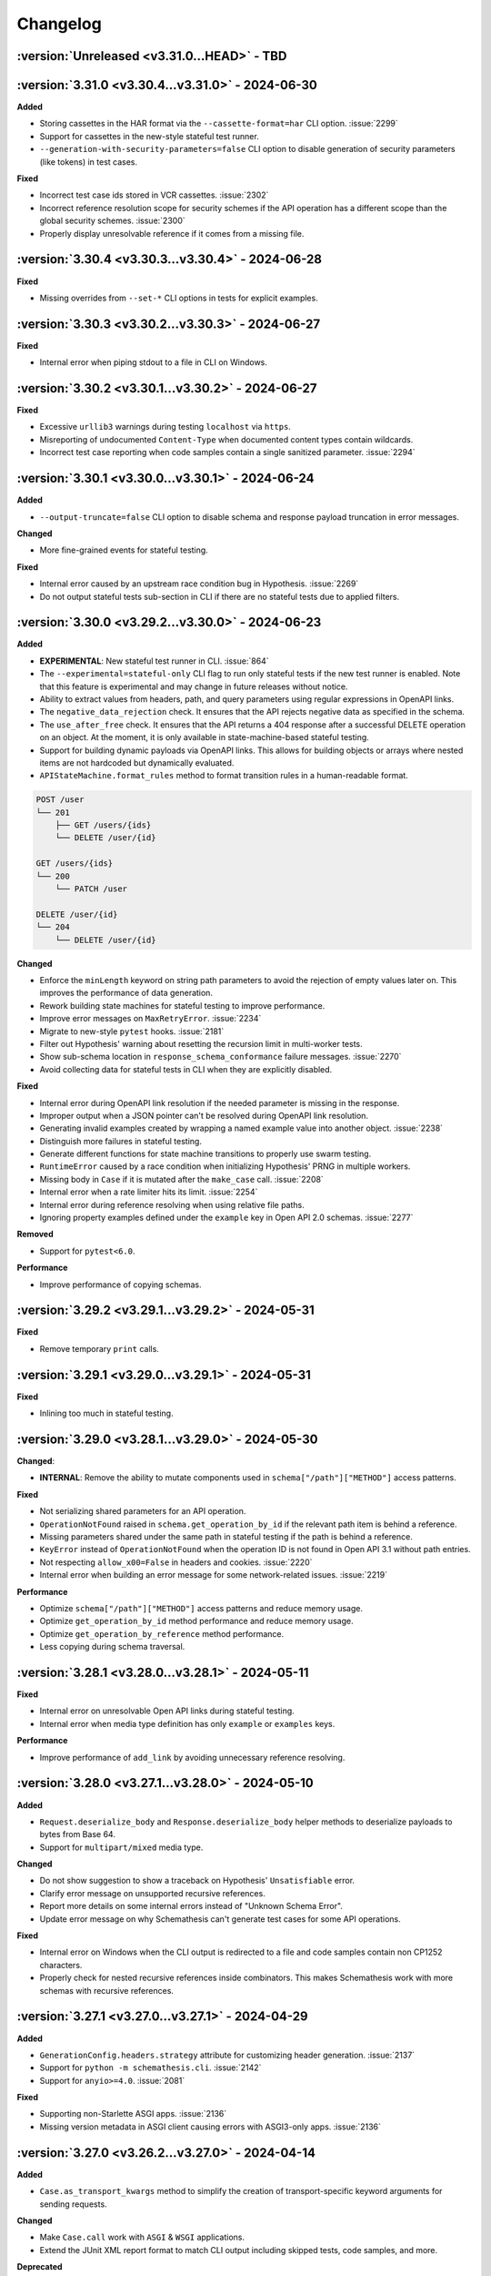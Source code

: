 Changelog
=========

:version:`Unreleased <v3.31.0...HEAD>` - TBD
--------------------------------------------

.. _v3.31.0:

:version:`3.31.0 <v3.30.4...v3.31.0>` - 2024-06-30
--------------------------------------------------

**Added**

- Storing cassettes in the HAR format via the ``--cassette-format=har`` CLI option. :issue:`2299`
- Support for cassettes in the new-style stateful test runner.
- ``--generation-with-security-parameters=false`` CLI option to disable generation of security parameters (like tokens) in test cases.

**Fixed**

- Incorrect test case ids stored in VCR cassettes. :issue:`2302`
- Incorrect reference resolution scope for security schemes if the API operation has a different scope than the global security schemes. :issue:`2300`
- Properly display unresolvable reference if it comes from a missing file.

.. _v3.30.4:

:version:`3.30.4 <v3.30.3...v3.30.4>` - 2024-06-28
--------------------------------------------------

**Fixed**

- Missing overrides from ``--set-*`` CLI options in tests for explicit examples.

.. _v3.30.3:

:version:`3.30.3 <v3.30.2...v3.30.3>` - 2024-06-27
--------------------------------------------------

**Fixed**

- Internal error when piping stdout to a file in CLI on Windows.

.. _v3.30.2:

:version:`3.30.2 <v3.30.1...v3.30.2>` - 2024-06-27
--------------------------------------------------

**Fixed**

- Excessive ``urllib3`` warnings during testing ``localhost`` via ``https``.
- Misreporting of undocumented ``Content-Type`` when documented content types contain wildcards.
- Incorrect test case reporting when code samples contain a single sanitized parameter. :issue:`2294`

.. _v3.30.1:

:version:`3.30.1 <v3.30.0...v3.30.1>` - 2024-06-24
--------------------------------------------------

**Added**

- ``--output-truncate=false`` CLI option to disable schema and response payload truncation in error messages.

**Changed**

- More fine-grained events for stateful testing.

**Fixed**

- Internal error caused by an upstream race condition bug in Hypothesis. :issue:`2269`
- Do not output stateful tests sub-section in CLI if there are no stateful tests due to applied filters.

.. _v3.30.0:

:version:`3.30.0 <v3.29.2...v3.30.0>` - 2024-06-23
--------------------------------------------------

**Added**

- **EXPERIMENTAL**: New stateful test runner in CLI. :issue:`864`
- The ``--experimental=stateful-only`` CLI flag to run only stateful tests if the new test runner is enabled. Note that this feature is experimental and may change in future releases without notice.
- Ability to extract values from headers, path, and query parameters using regular expressions in OpenAPI links.
- The ``negative_data_rejection`` check. It ensures that the API rejects negative data as specified in the schema.
- The ``use_after_free`` check. It ensures that the API returns a 404 response after a successful DELETE operation on an object. At the moment, it is only available in state-machine-based stateful testing.
- Support for building dynamic payloads via OpenAPI links. This allows for building objects or arrays where nested items are not hardcoded but dynamically evaluated.
- ``APIStateMachine.format_rules`` method to format transition rules in a human-readable format.

.. code-block::

    POST /user
    └── 201
        ├── GET /users/{ids}
        └── DELETE /user/{id}

    GET /users/{ids}
    └── 200
        └── PATCH /user

    DELETE /user/{id}
    └── 204
        └── DELETE /user/{id}

**Changed**

- Enforce the ``minLength`` keyword on string path parameters to avoid the rejection of empty values later on.
  This improves the performance of data generation.
- Rework building state machines for stateful testing to improve performance.
- Improve error messages on ``MaxRetryError``. :issue:`2234`
- Migrate to new-style ``pytest`` hooks. :issue:`2181`
- Filter out Hypothesis' warning about resetting the recursion limit in multi-worker tests.
- Show sub-schema location in ``response_schema_conformance`` failure messages. :issue:`2270`
- Avoid collecting data for stateful tests in CLI when they are explicitly disabled.

**Fixed**

- Internal error during OpenAPI link resolution if the needed parameter is missing in the response.
- Improper output when a JSON pointer can't be resolved during OpenAPI link resolution.
- Generating invalid examples created by wrapping a named example value into another object. :issue:`2238`
- Distinguish more failures in stateful testing.
- Generate different functions for state machine transitions to properly use swarm testing.
- ``RuntimeError`` caused by a race condition when initializing Hypothesis' PRNG in multiple workers.
- Missing body in ``Case`` if it is mutated after the ``make_case`` call. :issue:`2208`
- Internal error when a rate limiter hits its limit. :issue:`2254`
- Internal error during reference resolving when using relative file paths.
- Ignoring property examples defined under the ``example`` key in Open API 2.0 schemas. :issue:`2277`

**Removed**

- Support for ``pytest<6.0``.

**Performance**

- Improve performance of copying schemas.

.. _v3.29.2:

:version:`3.29.2 <v3.29.1...v3.29.2>` - 2024-05-31
--------------------------------------------------

**Fixed**

- Remove temporary ``print`` calls.

.. _v3.29.1:

:version:`3.29.1 <v3.29.0...v3.29.1>` - 2024-05-31
--------------------------------------------------

**Fixed**

- Inlining too much in stateful testing.

.. _v3.29.0:

:version:`3.29.0 <v3.28.1...v3.29.0>` - 2024-05-30
--------------------------------------------------

**Changed**:

- **INTERNAL**: Remove the ability to mutate components used in ``schema["/path"]["METHOD"]`` access patterns.

**Fixed**

- Not serializing shared parameters for an API operation.
- ``OperationNotFound`` raised in ``schema.get_operation_by_id`` if the relevant path item is behind a reference.
- Missing parameters shared under the same path in stateful testing if the path is behind a reference.
- ``KeyError`` instead of ``OperationNotFound`` when the operation ID is not found in Open API 3.1 without path entries.
- Not respecting ``allow_x00=False`` in headers and cookies. :issue:`2220`
- Internal error when building an error message for some network-related issues. :issue:`2219`

**Performance**

- Optimize ``schema["/path"]["METHOD"]`` access patterns and reduce memory usage.
- Optimize ``get_operation_by_id`` method performance and reduce memory usage.
- Optimize ``get_operation_by_reference`` method performance.
- Less copying during schema traversal.

.. _v3.28.1:

:version:`3.28.1 <v3.28.0...v3.28.1>` - 2024-05-11
--------------------------------------------------

**Fixed**

- Internal error on unresolvable Open API links during stateful testing.
- Internal error when media type definition has only ``example`` or ``examples`` keys.

**Performance**

- Improve performance of ``add_link`` by avoiding unnecessary reference resolving.

.. _v3.28.0:

:version:`3.28.0 <v3.27.1...v3.28.0>` - 2024-05-10
--------------------------------------------------

**Added**

- ``Request.deserialize_body`` and ``Response.deserialize_body`` helper methods to deserialize payloads to bytes from Base 64.
- Support for ``multipart/mixed`` media type.

**Changed**

- Do not show suggestion to show a traceback on Hypothesis' ``Unsatisfiable`` error.
- Clarify error message on unsupported recursive references.
- Report more details on some internal errors instead of "Unknown Schema Error".
- Update error message on why Schemathesis can't generate test cases for some API operations.

**Fixed**

- Internal error on Windows when the CLI output is redirected to a file and code samples contain non CP1252 characters.
- Properly check for nested recursive references inside combinators. This makes Schemathesis work with more schemas with recursive references.

.. _v3.27.1:

:version:`3.27.1 <v3.27.0...v3.27.1>` - 2024-04-29
--------------------------------------------------

**Added**

- ``GenerationConfig.headers.strategy`` attribute for customizing header generation. :issue:`2137`
- Support for ``python -m schemathesis.cli``. :issue:`2142`
- Support for ``anyio>=4.0``. :issue:`2081`

**Fixed**

- Supporting non-Starlette ASGI apps. :issue:`2136`
- Missing version metadata in ASGI client causing errors with ASGI3-only apps. :issue:`2136`

.. _v3.27.0:

:version:`3.27.0 <v3.26.2...v3.27.0>` - 2024-04-14
--------------------------------------------------

**Added**

- ``Case.as_transport_kwargs`` method to simplify the creation of transport-specific keyword arguments for sending requests.

**Changed**

- Make ``Case.call`` work with ``ASGI`` & ``WSGI`` applications.
- Extend the JUnit XML report format to match CLI output including skipped tests, code samples, and more.

**Deprecated**

- ``Case.call_wsgi`` & ``Case.call_asgi`` in favor of ``Case.call``.
- ``Case.as_requests_kwargs`` & ``Case.as_werkzeug_kwargs`` in favor of ``Case.as_transport_kwargs``.

.. _v3.26.2:

:version:`3.26.2 <v3.26.1...v3.26.2>` - 2024-04-06
--------------------------------------------------

**Added**

- Support for ``pyrate-limiter>=3.0``.

**Fixed**

- Excluding ``\x00`` bytes as a result of probes.

.. _v3.26.1:

:version:`3.26.1 <v3.26.0...v3.26.1>` - 2024-04-04
--------------------------------------------------

**Added**

- Store time needed to generate each test case.

**Fixed**

- ``InvalidArgument`` when using ``from_pytest_fixture`` with parametrized pytest fixtures and Hypothesis settings. :issue:`2115`

.. _v3.26.0:

:version:`3.26.0 <v3.25.6...v3.26.0>` - 2024-03-21
--------------------------------------------------

**Added**

- Support for per-media type data generators. :issue:`962`
- Support for ``application/yaml`` & ``text/yml`` media types in ``YAMLSerializer``.
- **EXPERIMENTAL**: Run automatic schema optimization & format inference if CLI is authenticated in Schemathesis.io.

**Fixed**

- Not resolving references in nested security schemes. :issue:`2073`

**Changed**

- Improve error message when the minimum possible example is too large.

.. _v3.25.6:

:version:`3.25.6 <v3.25.5...v3.25.6>` - 2024-03-02
--------------------------------------------------

**Fixed**

- Not respecting ``allow_x00`` and ``codec`` configs options during filling gaps in explicit examples.
- Internal error when sending ``multipart/form-data`` requests when the schema defines the ``*/*`` content type.
- Internal error when YAML payload definition contains nested ``binary`` format.
- Internal error when an Open API 2.0 schema contains no ``swagger`` key and the schema version is forced.

**Changed**

- Indicate API probing results in CLI.

.. _v3.25.5:

:version:`3.25.5 <v3.25.4...v3.25.5>` - 2024-02-29
--------------------------------------------------

**Fixed**

- Incorrect error message when the code inside the hook module raises ``ImportError``. :issue:`2074`
- Compatibility with Hypothesis >6.98.14
- Not respecting ``allow_x00`` and ``codec`` configs options for data generation in some cases. :issue:`2072`

.. _v3.25.4:

:version:`3.25.4 <v3.25.3...v3.25.4>` - 2024-02-25
--------------------------------------------------

**Changed**

- Improve error message when the minimum possible example is too large.

.. _v3.25.3:

:version:`3.25.3 <v3.25.2...v3.25.3>` - 2024-02-22
--------------------------------------------------

**Added**

- Added ``__contains__`` method to ``ParameterSet`` for easier parameter checks in hooks.

**Changed**

- Suppress TLS-related warnings during API probing.

.. _v3.25.2:

:version:`3.25.2 <v3.25.1...v3.25.2>` - 2024-02-21
--------------------------------------------------

**Added**

- Run automatic probes to detect the application capabilities before testing.
  They allow for more accurate data generation, reducing false positive test failures. :issue:`1840`
- Support running async Python tests with ``trio``. :issue:`1872`

**Fixed**

- Invalid spec detection if the experimental support for Open API 3.1 is not explicit explicitly enabled.
- Invalid spec detection if the input YAML contains not allowed characters.
- ``AttributeError`` when using the experimental support for Open API 3.1 with multiple workers.
- Do not skip API operation if it is still possible to generate positive tests when ``-D all`` is passed.  

.. _v3.25.1:

:version:`3.25.1 <v3.25.0...v3.25.1>` - 2024-02-10
--------------------------------------------------

**Changed**

- **CLI**: Enhanced Open API 3.1.0 support messaging, now suggesting ``--experimental=openapi-3.1`` option for partial compatibility.

**Fixed**

- Not reporting errors during testing of explicit examples when data generation is flaky.

.. _v3.25.0:

:version:`3.25.0 <v3.24.3...v3.25.0>` - 2024-02-07
--------------------------------------------------

**Added**

- ``--hypothesis-no-phases`` CLI option to disable Hypothesis testing phases. :issue:`1324`
- Support for loading GraphQL schemas from JSON files that contain the ``__schema`` key.
- Response validation for GraphQL APIs.
- Support ``tag`` in filters for custom auth.
- Support for testing examples inside ``anyOf`` / ``oneOf`` / ``allOf`` keywords.
- Support for the ``text/xml`` media type in ``XMLSerializer``.
- Support for the ``text/json`` media type in ``JSONSerializer``.
- Support for pytest 8.

**Changed**

- **CLI**: Eagerly check for permissions when writing output to a file, including JUnit XML and other reports.
- **Python**: Explicitly note that combining ``@schema.given`` with explicit examples from the spec is not supported. :issue:`1217`
- Clarify error message when a state machine has no transitions. :issue:`1992`
- Do not consider missing the ``paths`` key an error for Open API 3.1.
- Improved formatting of multiple errors within the same API operation.
- Allow arbitrary objects in array for ``application/x-www-form-urlencoded`` payloads.

**Deprecated**

- The ``--contrib-unique-data`` CLI option and the corresponding ``schemathesis.contrib.unique_data`` hook. The concept of this feature
  does not fit the core principles of Hypothesis where strategies are configurable on a per-example basis but this feature implies
  uniqueness across examples. This leads to cryptic error messages about external state and flaky test runs, therefore it will be removed in
  Schemathesis 4.0

**Fixed**

- **CLI**: Do not duplicate the error message in the output when the error has no traceback and the ``--show-trace`` option is provided.
- **Open API**: Internal error on path templates that contain ``.`` inside path parameters.
- **Open API**: YAML serialization of data generated for schemas with ``format: binary``.
- Create parent directories when saving JUnit XML reports and other file-based output. :issue:`1995`
- Internal error when an API operation contains multiple parameters with the same name and some of them contain the ``examples`` keyword.
- Internal error during query parameter generation on schemas that do not contain the ``type`` keyword.
- Example generation for request body parameters using ``$ref``.
- Generating examples for properties that have deeply nested ``$ref``. 
- Generating examples for properties with boolean sub-schemas.
- Validating responses with boolean sub-schemas on Open API 3.1.
- ``TypeError`` on non-string ``pattern`` values. This could happen on values in YAML, such that when not quoted, they are parsed
  as non-strings.
- Testing examples requiring unsupported payload media types resulted in an internal error. These are now correctly reported as errors 
- Internal error on unsupported regular expressions in inside properties during example generation.
- Missing XML definitions when the media type contains options like ``application/xml; charset=utf-8``.
- Unhandled timeout while reading the response payload.
- Internal error when the header example in the schema is not a valid header.
- Handle ``KeyError`` during state machine creation.
- Deduplicate network errors that contain unique URLs in their messages.
- Not reporting multiple errors of different kinds at the same API operation.
- Group similar errors within the same API operation.

.. _v3.24.3:

:version:`3.24.3 <v3.24.2...v3.24.3>` - 2024-01-23
--------------------------------------------------

**Fixed**

- Incorrect base URL handling for GraphQL schemas. :issue:`1987`

.. _v3.24.2:

:version:`3.24.2 <v3.24.1...v3.24.2>` - 2024-01-23
--------------------------------------------------

**Added**

- **Python**: Shortcut to create strategies for all operations or a subset of them via ``schema.as_strategy()`` and ``schema["/path/"].as_strategy()``. :issue:`1982`

**Changed**

- **Python**: Cleaner ``repr`` for GraphQL & Open API schemas.
- **GraphQL**: Show suggestion when a field is not found in ``schema["Query"][field_name]``.

**Fixed**

- Filter out test cases that can not be serialized when the API operation requires ``application/x-www-form-urlencoded``. :issue:`1306`

.. _v3.24.1:

:version:`3.24.1 <v3.24.0...v3.24.1>` - 2024-01-22
--------------------------------------------------

**Changed**

- Cleanup SSL error messages.

**Fixed**

- Internal error when an unresolvable pointer occurs during data generation.
- Internal errors when references lead to non-objects.
- Missing ``schema.override`` on schemas created via the ``from_pytest_fixture`` loader.
- Not calling hooks for ``query`` / ``cookies`` / ``headers`` in GraphQL schemas. :issue:`1978`
- Inability to access individual operations in GraphQL schema objects. :issue:`1976`

.. _v3.24.0:

:version:`3.24.0 <v3.23.1...v3.24.0>` - 2024-01-21
--------------------------------------------------

**Added**

- CLI options for overriding Open API parameters in test cases. :issue:`1676`
- A way to override Open API parameters the ``pytest`` integration with the ``override`` decorator. :issue:`8`
- **Open API**: Support for the ``examples`` keyword inside individual property schemas. :issue:`1730`, :issue:`1320`
- **Open API**: Extract explicit examples from all defined media types. :issue:`921`

**Changed**

- Raise an error if it is not possible to generate explicit examples. :issue:`1771`
- Avoid using the deprecated ``cgi`` module. :issue:`1962`

**Fixed**

- **Open API**: Properly combine multiple explicit examples extracted from ``examples`` and ``example`` fields. :issue:`1360`
- **Open API**: Ignoring examples referenced via the ``$ref`` keyword. :issue:`1692`

.. _v3.23.1:

:version:`3.23.1 <v3.23.0...v3.23.1>` - 2024-01-14
--------------------------------------------------

**Changed**

- Do not auto-detect spec if the ``--force-schema-version`` CLI option is present.
- Do not assume GraphQL when trying to auto-detect spec in an empty input file.

**Fixed**

- Internal error when the schema file is empty.

.. _v3.23.0:

:version:`3.23.0 <v3.22.1...v3.23.0>` - 2023-12-29
--------------------------------------------------

**Added**

- New CLI option ``--contrib-openapi-fill-missing-examples`` to automatically generate random examples for API operations that lack explicit examples. :issue:`1728`, :issue:`1376`
- New CLI option ``--request-proxy`` to set HTTP(s) proxies for network calls. :issue:`1723`

**Changed**

- Validate ``--generation-codec`` values in CLI.
- Do not deepcopy responses before passing to checks. They are not supposed to be mutated inside checks.
- Pin ``anyio`` to ``<4`` due to incompatibility with ``starlette-testclient``.

**Fixed**

- Internal error when the configured proxy is not available.
- Not using ``examples`` from shared ``parameters``. :issue:`1729`, :issue:`1513`

.. _v3.22.1:

:version:`3.22.1 <v3.22.0...v3.22.1>` - 2023-12-04
--------------------------------------------------

**Fixed**

- Internal error during network error handling. :issue:`1933`

.. _v3.22.0:

:version:`3.22.0 <v3.21.2...v3.22.0>` - 2023-12-03
--------------------------------------------------

**Added**

- Support for ``hypothesis-jsonschema==0.23``.
- A way to control what characters are used for string generation. :issue:`1142`, :issue:`1286`, :issue:`1562`, :issue:`1668`.
- Display the total number of collected links in the CLI output. :issue:`1383`.
- ``arm64`` Docker builds. :issue:`1740`.
- Use Python 3.12 in Docker images.
- Store Docker image name in ``Metadata``.
- GraphQL scalar strategies for ``Date``, ``Time``, ``DateTime``, ``IP``, ``IPv4``, ``IPv6``, ``Long``, ``BigInt`` and ``UUID``. :issue:`1690`

**Changed**

- Bump the minimum supported Hypothesis version to ``6.84.3``.
- Bump the minimum supported ``jsonschema`` version to ``4.18.0``.
- Bump the minimum supported ``hypothesis_graphql`` version to ``0.11.0``.
- Use the same random seed for all tests in CLI. :issue:`1384`.
- Improve serialization error messages in CLI.
- Store skip reason in the runner events.
- Build ``bookworm``-based Debian Docker images instead of ``buster``-based.
- Improve error message on unknown scalar types in GraphQL.
- Better auto-detection of GraphQL schemas.
- Display parsing errors for schemas that are expected to be JSON or YAML.

**Deprecated**

- Using the ``--show-errors-tracebacks`` CLI option. Use ``--show-trace`` instead.

**Fixed**

- Internal error when a non-existing schema file is passed together with ``--base-url``. :issue:`1912`.
- Internal error during schema loading from invalid URLs.
- Ignore incompatible GraphQL checks in CLI rather than fail the whole test run. :issue:`1918`.

**Removed**

- Support for Python 3.7.
- Unnecessary dependencies on ``typing-extensions`` and ``importlib-metadata``.

.. _v3.21.2:

:version:`3.21.2 <v3.21.1...v3.21.2>` - 2023-11-27
--------------------------------------------------

**Added**

- Support for ``hypothesis>=6.90.1``.

.. _v3.21.1:

:version:`3.21.1 <v3.21.0...v3.21.1>` - 2023-11-16
--------------------------------------------------

**Added**

- Basic support for ``httpx`` in ``Case.validate_response``.

**Changed**

- Restore the ability to import ``NOT_SET`` from ``schemathesis.utils``. :issue:`1890`

.. _v3.21.0:

:version:`3.21.0 <v3.20.2...v3.21.0>` - 2023-11-09
--------------------------------------------------

**Added**

- Add Python 3.12 compatibility. :issue:`1809`
- Separate command for report upload.

**Changed**

- Generated binary data inside ``Case.body`` is wrapped with a custom wrapper - ``Binary`` in order to simplify
  compatibility with ``hypothesis-jsonschema``.
- Do not modify ``Case.body`` inside ``Case.as_requests_kwargs`` when serializing multipart data.
- **INTERNAL**: Moved heavy imports inside functions to improve CLI startup time by 4.3x, not affecting overall execution speed. :issue:`1509`
- Improved messaging for loading hooks and WSGI application issues.
- Refined documentation strings for CLI options.
- Added an error message if an internal error happened inside CLI event handler.
- Unified CLI messages for errors arising from network, configuration, and Hypothesis-related issues. :issue:`1600`, :issue:`1607`, :issue:`1782`, :issue:`1835`
- Try to validate JSON data even if there is no proper ``Content-Type`` header. :issue:`1787`
- Refined failure reporting for clarity. :issue:`1784`, :issue:`1785`, :issue:`1790`, :issue:`1799`, :issue:`1800`

.. _v3.20.2:

:version:`3.20.2 <v3.20.1...v3.20.2>` - 2023-10-27
--------------------------------------------------

**Fixed**

- Incorrect documentation & implementation for enabling experimental features in ``pytest``.

.. _v3.20.1:

:version:`3.20.1 <v3.20.0...v3.20.1>` - 2023-10-20
--------------------------------------------------

**Changed**

- Improved CLI error messages for missing or invalid arguments.

.. _v3.20.0:

:version:`3.20.0 <v3.19.7...v3.20.0>` - 2023-10-18
--------------------------------------------------

**Added**

- Support for ``application/xml`` serialization based on Open API schema definitions. :issue:`733`
- Hook shortcuts (``filter_query``, ``map_header``, etc.) to minimize boilerplate in extensions. :issue:`1673`
- Support for colored output from docker container. :issue:`1170`
- A way to disable suggestion for visualizing test results via the ``SCHEMATHESIS_REPORT_SUGGESTION=0`` environment variable. :issue:`1802`
- Automatic FastAPI fixup injecting for ASGI loaders, eliminating the need for manual setup. :issue:`1797`
- Support for ``body`` hooks in GraphQL schemas, enabling custom filtering or modification of queries and mutations. :issue:`1464`
- New ``filter_operations`` hook to conditionally include or exclude specific API operations from being tested.
- Added ``contains`` method to ``ParameterSet`` for easier parameter checks in hooks. :issue:`1789`
- Automatic sanitization of sensitive data in the output is now enabled by default. This feature can be disabled using the ``--sanitize-output=false`` CLI option. For more advanced customization, use ``schemathesis.sanitizing.configure()``. :issue:`1794`
- ``--experimental=openapi-3.1`` CLI option for experimental support of OpenAPI 3.1. This enables compatible JSON Schema validation for responses, while data generation remains OpenAPI 3.0-compatible. :issue:`1820`

**Note**: Experimental features can change or be removed in any minor version release.

**Changed**

- Support ``Werkzeug>=3.0``. :issue:`1819`
- Refined generated reproduction code and shortened ``X-Schemathesis-TestCaseId`` for easier debugging. :issue:`1801`
- Add ``case`` as the first argument to ``AuthContext.set``. Previous calling convention is still supported. :issue:`1788`
- Disable the 'explain' phase in Hypothesis to improve performance. :issue:`1808`
- Simplify Python code samples for failure reproduction.
- Do not display ``InsecureRequestWarning`` in CLI output if the user explicitly provided ``--request-tls-verify=false``. :issue:`1780`
- Enhance CLI output for schema loading and internal errors, providing clearer diagnostics and guidance. :issue:`1781`, :issue:`1517`, :issue:`1472`

Before:

.. code:: text

    Failed to load schema from https://127.0.0.1:6423/openapi.json
    You can use `--wait-for-schema=NUM` to wait for a maximum of NUM seconds on the API schema availability.

    Error: requests.exceptions.SSLError: HTTPSConnectionPool(host='localhost', port=6423): Max retries exceeded with url: /openapi.json (Caused by SSLError(SSLCertVerificationError(1, '[SSL: WRONG_VERSION_NUMBER] wrong version number (_ssl.c:992)')))

    Add this option to your command line parameters to see full tracebacks: --show-errors-tracebacks

After:

.. code:: text

    Schema Loading Error

    SSL verification problem

        [SSL: WRONG_VERSION_NUMBER] wrong version number

    Tip: Bypass SSL verification with `--request-tls-verify=false`.

**Deprecated**

- Defining ``AuthProvider.get`` with a single ``context`` argument. The support will be removed in Schemathesis ``4.0``.

**Fixed**

- Fixed type hint for ``AuthProvider``. :issue:`1776`
- Do not skip negative tests if the generated value is ``None``.
- Lack of execution for ASGI events during testing. :issue:`1305`, :issue:`1727`
- Confusing error message when trying to load schema from a non-existing file. :issue:`1602`
- Reflect disabled TLS verification in generated code samples. :issue:`1054`
- Generated cURL commands now include the ``Content-Type`` header, which was previously omitted. :issue:`1783`
- Improperly serialized headers in ``SerializedHistoryEntry.case.extra_headers``.

**Performance**

- Optimize event data emission by postponing code sample generation, resulting in a ``~4%`` reduction in the emitted events data size.

**Removed**

- Unused ``SerializedError.example`` attribute. It used to be populated for flaky errors before they became regular failures.
- Unused ``TestResult.overridden_headers`` attribute.

.. _v3.19.7:

:version:`3.19.7 <v3.19.6...v3.19.7>` - 2023-09-03
--------------------------------------------------

**Fixed**

- ``Unsatisfiable`` error for multiple security schemes applied to the same API operation and an explicit ``Authorization`` header. :issue:`1763`

.. _v3.19.6:

:version:`3.19.6 <v3.19.5...v3.19.6>` - 2023-08-14
--------------------------------------------------

**Fixed**

- Broken ``--report`` CLI argument under ``click>=8.1.4``. :issue:`1753`

.. _v3.19.5:

:version:`3.19.5 <v3.19.4...v3.19.5>` - 2023-06-03
--------------------------------------------------

**Fixed**

- Do not raise ``Unsatisfiable`` when explicit headers are provided for negative tests.
- Do not raise ``Unsatisfiable`` when no headers can be negated.

.. _v3.19.4:

:version:`3.19.4 <v3.19.3...v3.19.4>` - 2023-06-03
--------------------------------------------------

**Fixed**

- Improved handling of negative test scenarios by not raising ``Unsatisfiable`` when path parameters cannot be negated but other parameters can be negated.

.. _v3.19.3:

:version:`3.19.3 <v3.19.2...v3.19.3>` - 2023-05-25
--------------------------------------------------

**Changed**

- Support ``requests<3``. :issue:`1742`
- Bump the minimum supported ``Hypothesis`` version to ``6.31.6`` to reflect requirement from ``hypothesis-jsonschema``.

**Fixed**

- ``HypothesisDeprecationWarning`` regarding deprecated ``HealthCheck.all()``. :issue:`1739`

.. _v3.19.2:

:version:`3.19.2 <v3.19.1...v3.19.2>` - 2023-05-20
--------------------------------------------------

**Added**

- You can now provide a tuple of checks to exclude when validating a response.

.. _v3.19.1:

:version:`3.19.1 <v3.19.0...v3.19.1>` - 2023-04-26
--------------------------------------------------

**Changed**

- Support ``requests<2.29``.

**Fixed**

- Passing ``params`` / ``cookies`` to ``case.call`` causing ``TypeError``. :issue:`1734`

**Removed**

- Direct dependency on ``attrs``.

.. _v3.19.0:

:version:`3.19.0 <v3.18.5...v3.19.0>` - 2023-03-22
--------------------------------------------------

**Added**

- Schemathesis now supports custom authentication mechanisms from the ``requests`` library.
  You can use ``schemathesis.auth.set_from_requests`` to set up Schemathesis CLI with any third-party authentication implementation that works with ``requests``. :issue:`1700`

.. code:: python

    import schemathesis
    from requests_ntlm import HttpNtlmAuth

    schemathesis.auth.set_from_requests(HttpNtlmAuth("domain\\username", "password"))

- Ability to apply authentication conditionally to specific API operations using a combination of ``@schemathesis.auth.apply_to()`` and ``@schemathesis.auth.skip_for()`` decorators.

.. code:: python

    import schemathesis


    # Apply auth only for operations that path starts with `/users/` but not the `POST` method
    @schemathesis.auth().apply_to(path_regex="^/users/").skip_for(method="POST")
    class MyAuth:
        ...

- Add a convenience mapping-like interface to ``OperationDefinition`` including indexing access, the ``get`` method, and "in" support.
- Request throttling via the ``--rate-limit`` CLI option. :issue:`910`

**Changed**

- Unified Schemathesis custom authentication usage via the ``schema.auth`` decorator, replacing the previous ``schema.auth.register`` and ``schema.auth.apply`` methods:

.. code:: python

    import schemathesis

    schema = schemathesis.from_uri("https://example.schemathesis.io/openapi.json")


    # Schema-level auth
    # Before: @schema.auth.register()
    @schema.auth()
    class MyAuth:
        ...


    # Test-level auth
    # Before: @schema.auth.apply(MyAuth)
    @schema.auth(MyAuth)
    @schema.parametrize()
    def test_api(case):
        ...

**Fixed**

- Handling of query parameters and cookies passed to ``case.call`` and query parameters passed to ``case.call_wsgi``.
  The user-provided values are now merged with the data generated by Schemathesis, instead of overriding it completely. :issue:`1705`
- Parameter definition takes precedence over security schemes with the same name.
- ``Unsatisfiable`` error when explicit header name passed via CLI clashes with the header parameter name. :issue:`1699`
- Not using the ``port`` keyword argument in schema loaders during API schema loading. :issue:`1721`

.. _v3.18.5:

:version:`3.18.5 <v3.18.4...v3.18.5>` - 2023-02-18
--------------------------------------------------

**Added**

- Support for specifying the path to load hooks from via the ``SCHEMATHESIS_HOOKS`` environment variable. `#1702`.

**Deprecated**

- Use of the ``--pre-run`` CLI option for loading hooks. Use the ``SCHEMATHESIS_HOOKS`` environment variable instead.

.. _v3.18.4:

:version:`3.18.4 <v3.18.3...v3.18.4>` - 2023-02-16
--------------------------------------------------

**Changed**

- Support any Werkzeug 2.x in order to allow mitigation of `CVE-2023-25577 <https://github.com/advisories/GHSA-xg9f-g7g7-2323>`_. :issue:`1695`

.. _v3.18.3:

:version:`3.18.3 <v3.18.2...v3.18.3>` - 2023-02-12
--------------------------------------------------

**Added**

- ``APIStateMachine.run`` method to simplify running stateful tests.

**Changed**

- Improved quality of generated test sequences by updating state machines in Schemathesis to always run a minimum of two steps during testing. :issue:`1627`
  If you use ``hypothesis.stateful.run_state_machine_as_test`` to run your stateful tests, please use the ``run`` method on your state machine class instead.
  This change requires upgrading ``Hypothesis`` to at least version ``6.68.1``.

.. _v3.18.2:

:version:`3.18.2 <v3.18.1...v3.18.2>` - 2023-02-08
--------------------------------------------------

**Performance**

- Modify values in-place inside built-in ``map`` functions as there is no need to copy them.
- Update ``hypothesis-jsonschema`` to ``0.22.1`` for up to 30% faster data generation in some workflows.

.. _v3.18.1:

:version:`3.18.1 <v3.18.0...v3.18.1>` - 2023-02-06
--------------------------------------------------

**Changed**

- Stateful testing: Only make stateful requests when stateful data is available from another operation.
  This change significantly reduces the number of API calls that likely will fail because of absence of stateful data. :issue:`1669`

**Performance**

- Do not merge component schemas into the currently tested schema if they are not referenced by it. Originally all
  schemas were merged to make them visible to ``hypothesis-jsonschema``, but they imply significant overhead. :issue:`1180`
- Use a faster, specialized version of ``deepcopy``.

.. _v3.18.0:

:version:`3.18.0 <v3.17.5...v3.18.0>` - 2023-02-01
--------------------------------------------------

**Added**

- Extra information to VCR cassettes.
- The ``--contrib-unique-data`` CLI option that forces Schemathesis to generate unique test cases only.
  This feature is also available as a hook in ``schemathesis.contrib.unique_data``.
- A few decorators & functions that provide a simpler API to extend Schemathesis:
    - ``schemathesis.auth()`` for authentication providers;
    - ``schemathesis.check`` for checks;
    - ``schemathesis.hook`` & ``BaseSchema.hook`` for hooks;
    - ``schemathesis.serializer`` for serializers;
    - ``schemathesis.target`` for targets;
    - ``schemathesis.openapi.format`` for custom OpenAPI formats.
    - ``schemathesis.graphql.scalar`` for GraphQL scalars.
- Open API: UUID format generation via the ``schemathesis.contrib.openapi.formats.uuid`` extension
  You could enable it via the ``--contrib-openapi-formats-uuid`` CLI option.

**Changed**

- Build: Switch the build backend to `Hatch <https://hatch.pypa.io/>`_.
- Relax requirements for ``attrs``. :issue:`1643`
- Avoid occasional empty lines in cassettes.

**Deprecated**

- ``schemathesis.register_check`` in favor of ``schemathesis.check``.
- ``schemathesis.register_target`` in favor of ``schemathesis.target``.
- ``schemathesis.register_string_format`` in favor of ``schemathesis.openapi.format``.
- ``schemathesis.graphql.register_scalar`` in favor of ``schemathesis.graphql.scalar``.
- ``schemathesis.auth.register`` in favor of ``schemathesis.auth``.

**Fixed**

- Remove recursive references from the last reference resolution level.
  It works on the best effort basis and does not cover all possible cases. :issue:`947`
- Invalid cassettes when headers contain characters with a special meaning in YAML.
- Properly display flaky deadline errors.
- Internal error when the ``utf8_bom`` fixup is used for WSGI apps.
- Printing header that are set explicitly via ``get_call_kwargs`` in stateful testing. :issue:`828`
- Display all explicitly defined headers in the generated cURL command.
- Replace ``starlette.testclient.TestClient`` with ``starlette_testclient.TestClient`` to keep compatibility with newer
  ``starlette`` versions. :issue:`1637`

**Performance**

- Running negative tests filters out less data.
- Schema loading: Try a faster loader first if an HTTP response or a file is expected to be JSON.

.. _v3.17.5:

:version:`3.17.5 <v3.17.4...v3.17.5>` - 2022-11-08
--------------------------------------------------

**Added**

- Python 3.11 support. :issue:`1632`

**Fixed**

- Allow ``Werkzeug<=2.2.2``. :issue:`1631`

.. _v3.17.4:

:version:`3.17.4 <v3.17.3...v3.17.4>` - 2022-10-19
--------------------------------------------------

**Fixed**

- Appending an extra slash to the ``/`` path. :issue:`1625`

.. _v3.17.3:

:version:`3.17.3 <v3.17.2...v3.17.3>` - 2022-10-10
--------------------------------------------------

**Fixed**

- Missing ``httpx`` dependency. :issue:`1614`

.. _v3.17.2:

:version:`3.17.2 <v3.17.1...v3.17.2>` - 2022-08-27
--------------------------------------------------

**Fixed**

- Insufficient timeout for report uploads.

.. _v3.17.1:

:version:`3.17.1 <v3.17.0...v3.17.1>` - 2022-08-19
--------------------------------------------------

**Changed**

- Support ``requests==2.28.1``.

.. _v3.17.0:

:version:`3.17.0 <v3.16.5...v3.17.0>` - 2022-08-17
--------------------------------------------------

**Added**

- Support for exception groups in newer ``Hypothesis`` versions. :issue:`1592`
- A way to generate negative and positive test cases within the same CLI run via ``-D all``.

**Fixed**

- Allow creating APIs in Schemathesis.io by name when the schema is passed as a file.
- Properly trim tracebacks on ``Hypothesis>=6.54.0``.
- Skipping negative tests when they should not be skipped.

**Changed**

- **pytest**: Generate positive & negative within the same test node.
- **CLI**: Warning if there are too many HTTP 403 API responses.
- **Runner**: ``BeforeExecution.data_generation_method`` and ``AfterExecution.data_generation_method`` changed to
  lists of ``DataGenerationMethod`` as the same test may contain data coming from different data generation methods.

.. _v3.16.5:

:version:`3.16.5 <v3.16.4...v3.16.5>` - 2022-08-11
--------------------------------------------------

**Fixed**

- CLI: Hanging on ``CTRL-C`` when ``--report`` is enabled.
- Internal error when GraphQL schema has its root types renamed. :issue:`1591`

.. _v3.16.4:

:version:`3.16.4 <v3.16.3...v3.16.4>` - 2022-08-09
--------------------------------------------------

**Changed**

- Suggest using ``--wait-for-schema`` if API schema is not available.

.. _v3.16.3:

:version:`3.16.3 <v3.16.2...v3.16.3>` - 2022-08-08
--------------------------------------------------

**Added**

- CLI: ``--max-failures=N`` option to exit after first ``N`` failures or errors. :issue:`1580`
- CLI: ``--wait-for-schema=N`` option to automatically retry schema loading for ``N`` seconds. :issue:`1582`
- CLI: Display old and new payloads in ``st replay`` when the ``-v`` option is passed. :issue:`1584`

**Fixed**

- Internal error on generating negative tests for query parameters with ``explode: true``.

.. _v3.16.2:

:version:`3.16.2 <v3.16.1...v3.16.2>` - 2022-08-05
--------------------------------------------------

**Added**

- CLI: Warning if **ALL** API responses are HTTP 404.
- The ``after_load_schema`` hook, which is designed for modifying the loaded API schema before running tests.
  For example, you can use it to add Open API links to your schema via ``schema.add_link``.
- New ``utf8_bom`` fixup. It helps to mitigate JSON decoding errors inside the ``response_schema_conformance`` check when payload contains BOM. :issue:`1563`

**Fixed**

- Description of ``-v`` or ``--verbosity`` option for CLI.

**Changed**

- Execute ``before_call`` / ``after_call`` hooks inside the ``call_*`` methods. It makes them available for the ``pytest`` integration.

.. _v3.16.1:

:version:`3.16.1 <v3.16.0...v3.16.1>` - 2022-07-29
--------------------------------------------------

**Added**

- CLI: Warning if the API returns too many HTTP 401.
- Add ``SCHEMATHESIS_BASE_URL`` environment variable for specifying ``--base-url`` in CLI.
- Collect anonymyzed CLI usage telemetry when reports are uploaded. We do not collect any free-form values you use in your CLI,
  except for header names. Instead, we measure how many times you use each free-form option in this command.
  Additionally we count all non-default hook types only by hook name.

.. important::

  You can disable usage this with the ``--schemathesis-io-telemetry=false`` CLI option or the ``SCHEMATHESIS_TELEMETRY=false`` environment variable.

.. _v3.16.0:

:version:`3.16.0 <v3.15.6...v3.16.0>` - 2022-07-22
--------------------------------------------------

**Added**

- Report uploading to Schemathesis.io via the ``--report`` CLI option.

**Changed**

- Do not validate schemas by default in the ``pytest`` integration.
- CLI: Display test run environment metadata only if ``-v`` is provided.
- CLI: Do not display headers automatically added by ``requests`` in code samples.

**Fixed**

- Do not report optional headers as missing.
- Compatibility with ``hypothesis>=6.49``. :issue:`1538`
- Handling of ``unittest.case.SkipTest`` emitted by newer Hypothesis versions.
- Generating invalid headers when their schema has ``array`` or ``object`` types.

**Removed**

- Previously, data was uploaded to Schemathesis.io when the proper credentials were specified. This release removes this behavior.
  From now on, every upload requires the explicit ``--report`` CLI option.
- Textual representation of HTTP requests in CLI output in order to decrease verbosity and avoid showing the same data
  in multiple places.

.. _v3.15.6:

:version:`3.15.6 <v3.15.5...v3.15.6>` - 2022-06-23
--------------------------------------------------

**Fixed**

- Do not discard dots (``.``) in OpenAPI expressions during parsing.

.. _v3.15.5:

:version:`3.15.5 <v3.15.4...v3.15.5>` - 2022-06-21
--------------------------------------------------

**Fixed**

- ``TypeError`` when using ``--auth-type=digest`` in CLI.

.. _v3.15.4:

:version:`3.15.4 <v3.15.3...v3.15.4>` - 2022-06-06
--------------------------------------------------

**Added**

- Support generating data for Open API request payloads with wildcard media types. :issue:`1526`

**Changed**

- Mark tests as skipped if there are no explicit examples and ``--hypothesis-phases=explicit`` is used. :issue:`1323`
- Parse all YAML mapping keys as strings, ignoring the YAML grammar rules. For example, ``on: true`` will be parsed as ``{"on": True}`` instead of ``{True: True}``.
  Even though YAML does not restrict keys to strings, in the Open API and JSON Schema context, this restriction is implied because the underlying data model
  comes from JSON.
- **INTERNAL**: Improve flexibility of event serialization.
- **INTERNAL**: Store request / response history in ``SerializedCheck``.

.. _v3.15.3:

:version:`3.15.3 <v3.15.2...v3.15.3>` - 2022-05-28
--------------------------------------------------

**Fixed**

- Deduplication of failures caused by malformed JSON payload. :issue:`1518`
- Do not re-raise ``InvalidArgument`` exception as ``InvalidSchema`` in non-Schemathesis tests. :issue:`1514`

.. _v3.15.2:

:version:`3.15.2 <v3.15.1...v3.15.2>` - 2022-05-09
--------------------------------------------------

**Fixed**

- Avoid generating negative query samples that ``requests`` will treat as an empty query.
- Editable installation via ``pip``.

.. _v3.15.1:

:version:`3.15.1 <v3.15.0...v3.15.1>` - 2022-05-03
--------------------------------------------------

**Added**

- **OpenAPI**: Expose ``APIOperation.get_security_requirements`` that returns a list of security requirements applied to the API operation
- Attach originally failed checks to "grouped" exceptions.

**Fixed**

- Internal error when Schemathesis doesn't have permission to create its ``hosts.toml`` file.
- Do not show internal Hypothesis warning multiple times when the Hypothesis database directory is not usable.
- Do not print not relevant Hypothesis reports when run in CI.
- Invalid ``verbose_name`` value in ``SerializedCase`` for GraphQL tests.

.. _v3.15.0:

:version:`3.15.0 <v3.14.2...v3.15.0>` - 2022-05-01
--------------------------------------------------

**Added**

- **GraphQL**: Mutations supports. Schemathesis will generate random mutations by default from now on.
- **GraphQL**: Support for registering strategies to generate custom scalars.
- Custom auth support for schemas created via ``from_pytest_fixture``.

**Changed**

- Do not encode payloads in cassettes as base64 by default. This change makes Schemathesis match the default Ruby's VCR behavior and
  leads to more human-readable cassettes. Use ``--cassette-preserve-exact-body-bytes`` to restore the old behavior. :issue:`1413`
- Bump ``hypothesis-graphql`` to ``0.9.0``.
- Avoid simultaneous authentication requests inside auth providers when caching is enabled.
- Reduce the verbosity of ``pytest`` output. A few internal frames and the "Falsifying example" block are removed from the output.
- Skip negative tests on API operations that are not possible to negate. :issue:`1463`
- Make it possible to generate negative tests if at least one parameter can be negated.
- Treat flaky errors as failures and display full report about the failure. :issue:`1081`
- Do not duplicate failing explicit example in the `HYPOTHESIS OUTPUT` CLI output section. :issue:`881`

**Fixed**

- **GraphQL**: Semantically invalid queries without aliases.
- **GraphQL**: Rare crashes on invalid schemas.
- Internal error inside ``BaseOpenAPISchema.validate_response`` on ``requests>=2.27`` when response body contains malformed JSON. :issue:`1485`
- ``schemathesis.from_pytest_fixture``: Display each failure if Hypothesis found multiple of them.

**Performance**

- **GraphQL**: Over 2x improvement from internal optimizations.

.. _v3.14.2:

:version:`3.14.2 <v3.14.1...v3.14.2>` - 2022-04-21
--------------------------------------------------

**Added**

- Support for auth customization & automatic refreshing. :issue:`966`

.. _v3.14.1:

:version:`3.14.1 <v3.14.0...v3.14.1>` - 2022-04-18
--------------------------------------------------

**Fixed**

- Using ``@schema.parametrize`` with test methods on ``pytest>=7.0``.

.. _v3.14.0:

:version:`3.14.0 <v3.13.9...v3.14.0>` - 2022-04-17
--------------------------------------------------

**Added**

- Open API link name customization via the ``name`` argument to ``schema.add_link``.
- ``st`` as an alias to the ``schemathesis`` command line entrypoint.
- ``st auth login`` / ``st auth logout`` to authenticate with Schemathesis.io.
- ``X-Schemathesis-TestCaseId`` header to help to distinguish test cases on the application side. :issue:`1303`
- Support for comma separated lists in the ``--checks`` CLI option. :issue:`1373`
- Hypothesis Database configuration for CLI via the ``--hypothesis-database`` option. :issue:`1326`
- Make the ``SCHEMA`` CLI argument accept API names from Schemathesis.io.

**Changed**

- Enable Open API links traversal by default. To disable it, use ``--stateful=none``.
- Do not validate API schema by default. To enable it back, use ``--validate-schema=true``.
- Add the ``api_name`` CLI argument to upload data to Schemathesis.io.
- Show response status code on failing checks output in CLI.
- Improve error message on malformed Open API path templates (like ``/foo}/``). :issue:`1372`
- Improve error message on malformed media types that appear in the schema or in response headers. :issue:`1382`
- Relax dependencies on ``pyyaml`` and ``click``.
- Add ``--cassette-path`` that is going to replace ``--store-network-log``. The old option is deprecated and will be removed in Schemathesis ``4.0``

**Fixed**

- Show the proper Hypothesis configuration in the CLI output. :issue:`1445`
- Missing ``source`` attribute in the ``Case.partial_deepcopy`` implementation. :issue:`1429`
- Duplicated failure message from ``content_type_conformance`` and ``response_schema_conformance`` checks when the checked response has no ``Content-Type`` header. :issue:`1394`
- Not copied ``case`` & ``response`` inside ``Case.validate_response``.
- Ignored ``pytest.mark`` decorators when they are applied before ``schema.parametrize`` if the schema is created via ``from_pytest_fixture``. :issue:`1378`

.. _v3.13.9:

:version:`3.13.9 <v3.13.8...v3.13.9>` - 2022-04-14
--------------------------------------------------

**Fixed**

- Compatibility with ``pytest-asyncio>=0.17.1``. :issue:`1452`

.. _v3.13.8:

:version:`3.13.8 <v3.13.7...v3.13.8>` - 2022-04-05
--------------------------------------------------

**Fixed**

- Missing ``media_type`` in the ``Case.partial_deepcopy`` implementation. It led to missing payload in failure reproduction code samples.

.. _v3.13.7:

:version:`3.13.7 <v3.13.6...v3.13.7>` - 2022-04-02
--------------------------------------------------

**Added**

- Support for ``Hypothesis>=6.41.0``. :issue:`1425`

.. _v3.13.6:

:version:`3.13.6 <v3.13.5...v3.13.6>` - 2022-03-31
--------------------------------------------------

**Changed**

- Deep-clone ``Response`` instances before passing to check functions.

.. _v3.13.5:

:version:`3.13.5 <v3.13.4...v3.13.5>` - 2022-03-31
--------------------------------------------------

**Changed**

- Deep-clone ``Case`` instances before passing to check functions.

.. _v3.13.4:

:version:`3.13.4 <v3.13.3...v3.13.4>` - 2022-03-29
--------------------------------------------------

**Added**

- Support for ``Werkzeug>=2.1.0``. :issue:`1410`

**Changed**

- Validate ``requests`` kwargs to catch cases when the ASGI integration is used, but the proper ASGI client is not supplied. :issue:`1335`

.. _v3.13.3:

:version:`3.13.3 <v3.13.2...v3.13.3>` - 2022-02-20
--------------------------------------------------

**Added**

- ``--request-tls-verify`` CLI option for the ``replay`` command. It controls whether Schemathesis verifies the server's TLS certificate.
  You can also pass the path to a CA_BUNDLE file for private certs. :issue:`1395`
- Support for client certificate authentication with ``--request-cert`` and ``--request-cert-key`` arguments for the ``replay`` command.

.. _v3.13.2:

:version:`3.13.2 <v3.13.1...v3.13.2>` - 2022-02-16
--------------------------------------------------

**Changed**

- Use Schemathesis default User-Agent when communicating with SaaS.

**Fixed**

- Use the same ``correlation_id`` in ``BeforeExecution`` and ``AfterExecution`` events if the API schema contains an error that
  causes an ``InvalidSchema`` exception during test execution.
- Use ``full_path`` in error messages in recoverable schema-level errors. It makes events generated in such cases consistent with usual events.

.. _v3.13.1:

:version:`3.13.1 <v3.13.0...v3.13.1>` - 2022-02-10
--------------------------------------------------

**Added**

- ``APIOperation.iter_parameters`` helper to iterate over all parameters.

**Fixed**

- Properly handle error if Open API parameter doesn't have ``content`` or ``schema`` keywords.

.. _v3.13.0:

:version:`3.13.0 <v3.12.3...v3.13.0>` - 2022-02-09
--------------------------------------------------

**Changed**

- Update integration with Schemathesis.io.
- Always show traceback for errors in Schemathesis.io integration.

.. _v3.12.3:

:version:`3.12.3 <v3.12.2...v3.12.3>` - 2022-01-13
--------------------------------------------------

**Fixed**

- Generating illegal unicode surrogates in queries. :issue:`1370`

.. _v3.12.2:

:version:`3.12.2 <v3.12.1...v3.12.2>` - 2022-01-12
--------------------------------------------------

**Fixed**

- Not-escaped single quotes in generated Python code samples. :issue:`1359`

.. _v3.12.1:

:version:`3.12.1 <v3.12.0...v3.12.1>` - 2021-12-31
--------------------------------------------------

**Fixed**

- Improper handling of ``base_url`` in ``call_asgi``, when the base URL has a non-empty base path. :issue:`1366`

.. _v3.12.0:

:version:`3.12.0 <v3.11.7...v3.12.0>` - 2021-12-29
--------------------------------------------------

**Changed**

- Upgrade ``typing-extensions`` to ``>=3.7,<5``.
- Upgrade ``jsonschema`` to ``^4.3.2``.
- Upgrade ``hypothesis-jsonschema`` to ``>=0.22.0``.

**Fixed**

- Generating values not compliant with the ECMAScript regex syntax. :issue:`1350`, :issue:`1241`.

**Removed**

- Support for Python 3.6.

.. _v3.11.7:

:version:`3.11.7 <v3.11.6...v3.11.7>` - 2021-12-23
--------------------------------------------------

**Added**

- Support for Python 3.10. :issue:`1292`

.. _v3.11.6:

:version:`3.11.6 <v3.11.5...v3.11.6>` - 2021-12-20
--------------------------------------------------

**Added**

- Support for client certificate authentication with ``--request-cert`` and ``--request-cert-key`` arguments. :issue:`1173`
- Support for ``readOnly`` and ``writeOnly`` Open API keywords. :issue:`741`

.. _v3.11.5:

:version:`3.11.5 <v3.11.4...v3.11.5>` - 2021-12-04
--------------------------------------------------

**Changed**

- Generate tests for API operations with the HTTP ``TRACE`` method on Open API 2.0.

.. _v3.11.4:

:version:`3.11.4 <v3.11.3...v3.11.4>` - 2021-12-03
--------------------------------------------------

**Changed**

- Add ``AfterExecution.data_generation_method``.
- Minor changes to the Schemathesis.io integration.

.. _v3.11.3:

:version:`3.11.3 <v3.11.2...v3.11.3>` - 2021-12-02
--------------------------------------------------

**Fixed**

- Silently failing to detect numeric status codes when the schema contains a shared ``parameters`` key. :issue:`1343`
- Not raising an error when tests generated by schemas loaded with ``from_pytest_fixture`` match no API operations. :issue:`1342`

.. _v3.11.2:

:version:`3.11.2 <v3.11.1...v3.11.2>` - 2021-11-30
--------------------------------------------------

**Changed**

- Use ``name`` & ``data_generation_method`` parameters to subtest context instead of ``path`` & ``method``.
  It allows the end-user to disambiguate among subtest reports.
- Raise an error if a test function wrapped with ``schema.parametrize`` matches no API operations. :issue:`1336`

**Fixed**

- Handle ``KeyboardInterrupt`` that happens outside of the main test loop inside the runner.
  It makes interrupt handling consistent, independent at what point it happens. :issue:`1325`
- Respect the ``data_generation_methods`` config option defined on a schema instance when it is loaded via ``from_pytest_fixture``. :issue:`1331`
- Ignored hooks defined on a schema instance when it is loaded via ``from_pytest_fixture``. :issue:`1340`

.. _v3.11.1:

:version:`3.11.1 <v3.11.0...v3.11.1>` - 2021-11-20
--------------------------------------------------

**Changed**

- Update ``click`` and ``PyYaml`` dependency versions. :issue:`1328`

.. _v3.11.0:

:version:`3.11.0 <v3.10.1...v3.11.0>` - 2021-11-03
--------------------------------------------------

**Changed**

- Show ``cURL`` code samples by default instead of Python. :issue:`1269`
- Improve reporting of ``jsonschema`` errors which are caused by non-string object keys.
- Store ``data_generation_method`` in ``BeforeExecution``.
- Use case-insensitive dictionary for ``Case.headers``. :issue:`1280`

**Fixed**

- Pass ``data_generation_method`` to ``Case`` for GraphQL schemas.
- Generation of invalid headers in some cases. :issue:`1142`
- Unescaped quotes in generated Python code samples on some schemas. :issue:`1030`

**Performance**

- Dramatically improve CLI startup performance for large API schemas.
- Open API 3: Inline only ``components/schemas`` before passing schemas to ``hypothesis-jsonschema``.
- Generate tests on demand when multiple workers are used during CLI runs. :issue:`1287`

.. _v3.10.1:

:version:`3.10.1 <v3.10.0...v3.10.1>` - 2021-10-04
--------------------------------------------------

**Added**

- ``DataGenerationMethod.all`` shortcut to get all possible enum variants.

**Fixed**

- Unresolvable dependency due to incompatible changes in the new ``hypothesis-jsonschema`` release. :issue:`1290`

.. _v3.10.0:

:version:`3.10.0 <v3.9.7...v3.10.0>` - 2021-09-13
--------------------------------------------------

**Added**

- Optional integration with Schemathesis.io.
- New ``before_init_operation`` hook.
- **INTERNAL**. ``description`` attribute for all parsed parameters inside ``APIOperation``.
- Timeouts when loading external schema components or external examples.

**Changed**

- Pin ``werkzeug`` to ``>=0.16.0``.
- **INTERNAL**. ``OpenAPI20CompositeBody.definition`` type to ``List[OpenAPI20Parameter]``.
- Open API schema loaders now also accept single ``DataGenerationMethod`` instances for the ``data_generation_methods`` argument. :issue:`1260`
- Improve error messages when the loaded API schema is not in JSON or YAML. :issue:`1262`

**Fixed**

- Internal error in ``make_case`` calls for GraphQL schemas.
- ``TypeError`` on ``case.call`` with bytes data on GraphQL schemas.
- Worker threads may not be immediately stopped on SIGINT. :issue:`1066`
- Re-used referenced objects during inlining. Now they are independent.
- Rewrite not resolved remote references to local ones. :issue:`986`
- Stop worker threads on failures with ``exit_first`` enabled. :issue:`1204`
- Properly report all failures when custom checks are passed to ``case.validate_response``.

**Performance**

- Avoid using filters for header values when is not necessary.

.. _v3.9.7:

:version:`3.9.7 <v3.9.6...v3.9.7>` - 2021-07-26
-----------------------------------------------

**Added**

- New ``process_call_kwargs`` CLI hook. :issue:`1233`

**Changed**

- Check non-string response status codes when Open API links are collected. :issue:`1226`

.. _v3.9.6:

:version:`3.9.6 <v3.9.5...v3.9.6>` - 2021-07-15
-----------------------------------------------

**Added**

- New ``before_call`` and ``after_call`` CLI hooks. :issue:`1224`, :issue:`700`

.. _v3.9.5:

:version:`3.9.5 <v3.9.4...v3.9.5>` - 2021-07-14
-----------------------------------------------

**Fixed**

- Preserve non-body parameter types in requests during Open API runtime expression evaluation.

.. _v3.9.4:

:version:`3.9.4 <v3.9.3...v3.9.4>` - 2021-07-09
-----------------------------------------------

**Fixed**

- ``KeyError`` when the ``response_schema_conformance`` check is executed against responses without schema definition. :issue:`1220`
- ``TypeError`` during negative testing on Open API schemas with parameters that have non-default ``style`` value. :issue:`1208`

.. _v3.9.3:

:version:`3.9.3 <v3.9.2...v3.9.3>` - 2021-06-22
-----------------------------------------------

**Added**

- ``ExecutionEvent.is_terminal`` attribute that indicates whether an event is the last one in the stream.

**Fixed**

- When ``EventStream.stop`` is called, the next event always is the last one.

.. _v3.9.2:

:version:`3.9.2 <v3.9.1...v3.9.2>` - 2021-06-16
-----------------------------------------------

**Changed**

- Return ``response`` from ``Case.call_and_validate``.

**Fixed**

- Incorrect deduplication applied to response schema conformance failures that happen to have the same failing validator but different input values. :issue:`907`

.. _v3.9.1:

:version:`3.9.1 <v3.9.0...v3.9.1>` - 2021-06-13
-----------------------------------------------

**Changed**

- ``ExecutionEvent.asdict`` adds the ``event_type`` field which is the event class name.
- Add API schema to the ``Initialized`` event.
- **Internal**: Add ``SerializedCase.cookies``
- Convert all ``FailureContext`` class attributes to instance attributes. For simpler serialization via ``attrs``.

.. _v3.9.0:

:version:`3.9.0 <v3.8.0...v3.9.0>` - 2021-06-07
-----------------------------------------------

**Added**

- GraphQL support in CLI. :issue:`746`
- A way to stop the Schemathesis runner's event stream manually via ``events.stop()`` / ``events.finish()`` methods. :issue:`1202`

**Changed**

- Avoid ``pytest`` warnings when internal Schemathesis classes are in the test module scope.

.. _v3.8.0:

:version:`3.8.0 <v3.7.8...v3.8.0>` - 2021-06-03
-----------------------------------------------

**Added**

- Negative testing. :issue:`65`
- ``Case.data_generation_method`` attribute that provides the information of the underlying data generation method (e.g. positive or negative)

**Changed**

- Raise ``UsageError`` if ``schema.parametrize`` or ``schema.given`` are applied to the same function more than once. :issue:`1194`
- Python values of ``True``, ``False`` and ``None`` are converted to their JSON equivalents when generated for path parameters or query. :issue:`1166`
- Bump ``hypothesis-jsonschema`` version. It allows the end-user to override known string formats.
- Bump ``hypothesis`` version.
- ``APIOperation.make_case`` behavior. If no ``media_type`` is passed along with ``body``, then it tries to infer the proper media type and raises an error if it is not possible. :issue:`1094`

**Fixed**

- Compatibility with ``hypothesis>=6.13.3``.

.. _v3.7.8:

:version:`3.7.8 <v3.7.7...v3.7.8>` - 2021-06-02
-----------------------------------------------

**Fixed**

- Open API ``style`` & ``explode`` for parameters derived from security definitions.

.. _v3.7.7:

:version:`3.7.7 <v3.7.6...v3.7.7>` - 2021-06-01
-----------------------------------------------

**Fixed**

- Apply the Open API's ``style`` & ``explode`` keywords to explicit examples. :issue:`1190`

.. _v3.7.6:

:version:`3.7.6 <v3.7.5...v3.7.6>` - 2021-05-31
-----------------------------------------------

**Fixed**

- Disable filtering optimization for headers when there are keywords other than ``type``. :issue:`1189`

.. _v3.7.5:

:version:`3.7.5 <v3.7.4...v3.7.5>` - 2021-05-31
-----------------------------------------------

**Fixed**

- Too much filtering in headers that have schemas with the ``pattern`` keyword. :issue:`1189`

.. _v3.7.4:

:version:`3.7.4 <v3.7.3...v3.7.4>` - 2021-05-28
-----------------------------------------------

**Changed**

- **Internal**: ``SerializedCase.path_template`` returns path templates as they are in the schema, without base path.

.. _v3.7.3:

:version:`3.7.3 <v3.7.2...v3.7.3>` - 2021-05-28
-----------------------------------------------

**Fixed**

- Invalid multipart payload generated for unusual schemas for the ``multipart/form-data`` media type.

**Performance**

- Reduce the amount of filtering needed to generate valid headers and cookies.

.. _v3.7.2:

:version:`3.7.2 <v3.7.1...v3.7.2>` - 2021-05-27
-----------------------------------------------

**Added**

- ``SerializedCase.media_type`` that stores the information about what media type was used for a particular case.

**Fixed**

- Internal error on unusual schemas for the ``multipart/form-data`` media type. :issue:`1152`
- Ignored explicit ``Content-Type`` override in ``Case.as_requests_kwargs``.

.. _v3.7.1:

:version:`3.7.1 <v3.7.0...v3.7.1>` - 2021-05-23
-----------------------------------------------

**Added**

- **Internal**: ``FailureContext.title`` attribute that gives a short failure description.
- **Internal**: ``FailureContext.message`` attribute that gives a longer failure description.

**Changed**

- Rename ``JSONDecodeErrorContext.message`` to ``JSONDecodeErrorContext.validation_message`` for consistency.
- Store the more precise ``schema`` & ``instance`` in ``ValidationErrorContext``.
- Rename ``ResponseTimeout`` to ``RequestTimeout``.

.. _v3.7.0:

:version:`3.7.0 <v3.6.11...v3.7.0>` - 2021-05-23
------------------------------------------------

**Added**

- Additional context for each failure coming from the runner. It allows the end-user to customize failure formatting.

**Changed**

- Use different exception classes for ``not_a_server_error`` and ``status_code_conformance`` checks. It improves the variance of found errors.
- All network requests (not WSGI) now have the default timeout of 10 seconds. If the response is time-outing, Schemathesis will report it as a failure.
  It also solves the case when the tested app hangs. :issue:`1164`
- The default test duration deadline is extended to 15 seconds.

.. _v3.6.11:

:version:`3.6.11 <v3.6.10...v3.6.11>` - 2021-05-20
--------------------------------------------------

**Added**

- Internal: ``BeforeExecution.verbose_name`` & ``SerializedCase.verbose_name`` that reflect specification-specific API operation name.

.. _v3.6.10:

:version:`3.6.10 <v3.6.9...v3.6.10>` - 2021-05-17
--------------------------------------------------

**Changed**

- Explicitly add ``colorama`` to project's dependencies.
- Bump ``hypothesis-jsonschema`` version.

.. _v3.6.9:

:version:`3.6.9 <v3.6.8...v3.6.9>` - 2021-05-14
-----------------------------------------------

**Fixed**

- Ignored ``$ref`` keyword in schemas with deeply nested references. :issue:`1167`
- Ignored Open API specific keywords & types in schemas with deeply nested references. :issue:`1162`

.. _v3.6.8:

:version:`3.6.8 <v3.6.7...v3.6.8>` - 2021-05-13
-----------------------------------------------

**Changed**

- Relax dependency on ``starlette`` to ``>=0.13,<1``. :issue:`1160`

.. _v3.6.7:

:version:`3.6.7 <v3.6.6...v3.6.7>` - 2021-05-12
-----------------------------------------------

**Fixed**

- Missing support for the ``date`` string format (only ``full-date`` was supported).

.. _v3.6.6:

:version:`3.6.6 <v3.6.5...v3.6.6>` - 2021-05-07
-----------------------------------------------

**Changed**

- Improve error message for failing Hypothesis deadline healthcheck in CLI. :issue:`880`

.. _v3.6.5:

:version:`3.6.5 <v3.6.4...v3.6.5>` - 2021-05-07
-----------------------------------------------

**Added**

- Support for disabling ANSI color escape codes via the `NO_COLOR <https://no-color.org/>` environment variable or the ``--no-color`` CLI option. :issue:`1153`

**Changed**

- Generate valid header values for Bearer auth by construction rather than by filtering.

.. _v3.6.4:

:version:`3.6.4 <v3.6.3...v3.6.4>` - 2021-04-30
-----------------------------------------------

**Changed**

- Bump minimum ``hypothesis-graphql`` version to ``0.5.0``. It brings support for interfaces and unions and fixes a couple of bugs in query generation.

.. _v3.6.3:

:version:`3.6.3 <v3.6.2...v3.6.3>` - 2021-04-20
-----------------------------------------------

**Fixed**

- Bump minimum ``hypothesis-graphql`` version to ``0.4.1``. It fixes `a problem <https://github.com/Stranger6667/hypothesis-graphql/issues/30>`_ with generating queries with surrogate characters.
- ``UnicodeEncodeError`` when sending ``application/octet-stream`` payloads that have no ``format: binary`` in their schemas. :issue:`1134`

.. _v3.6.2:

:version:`3.6.2 <v3.6.1...v3.6.2>` - 2021-04-15
-----------------------------------------------

**Fixed**

- Windows: ``UnicodeDecodeError`` during schema loading via the ``from_path`` loader if it contains certain Unicode symbols.
  ``from_path`` loader defaults to `UTF-8` from now on.

.. _v3.6.1:

:version:`3.6.1 <v3.6.0...v3.6.1>` - 2021-04-09
-----------------------------------------------

**Fixed**

- Using parametrized ``pytest`` fixtures with the ``from_pytest_fixture`` loader. :issue:`1121`

.. _v3.6.0:

:version:`3.6.0 <v3.5.3...v3.6.0>` - 2021-04-04
-----------------------------------------------

**Added**

- Custom keyword arguments to ``schemathesis.graphql.from_url`` that are proxied to ``requests.post``.
- ``from_wsgi``, ``from_asgi``, ``from_path`` and ``from_file`` loaders for GraphQL apps. :issue:`1097`, :issue:`1100`
- Support for ``data_generation_methods`` and ``code_sample_style`` in all GraphQL loaders.
- Support for ``app`` & ``base_url`` arguments for the ``from_pytest_fixture`` runner.
- Initial support for GraphQL schemas in the Schemathesis runner.

.. code-block:: python

    import schemathesis

    # Load schema
    schema = schemathesis.graphql.from_url("http://127.0.0.1:8000/graphql")
    # Initialize runner
    runner = schemathesis.runner.from_schema(schema)
    # Emit events
    for event in runner.execute():
        ...

**Breaking**

- Loaders' signatures are unified. Most of the arguments became keyword-only. All except the first two for ASGI/WSGI, all except the first one for the others.
  It forces loader calls to be more consistent.

.. code-block:: python

    # BEFORE
    schema = schemathesis.from_uri(
        "http://example.com/openapi.json", "http://127.0.0.1:8000/", "GET"
    )
    # NOW
    schema = schemathesis.from_uri(
        "http://example.com/openapi.json", base_url="http://127.0.0.1:8000/", method="GET"
    )

**Changed**

- Schemathesis generates separate tests for each field defined in the GraphQL ``Query`` type. It makes the testing process
  unified for both Open API and GraphQL schemas.
- IDs for GraphQL tests use the corresponding ``Query`` field instead of HTTP method & path.
- Do not show overly verbose raw schemas in Hypothesis output for failed GraphQL tests.
- The ``schemathesis.graphql.from_url`` loader now uses the usual Schemathesis User-Agent.
- The Hypothesis database now uses separate entries for each API operation when executed via CLI. It increases its effectiveness when tests are re-run.
- Module ``schemathesis.loaders`` is moved to ``schemathesis.specs.openapi.loaders``.
- Show a more specific exception on incorrect usage of the ``from_path`` loader in the Schemathesis runner.

**Deprecated**

- ``schemathesis.runner.prepare`` will be removed in Schemathesis 4.0. Use ``schemathesis.runner.from_schema`` instead. With this change, the schema loading part
  goes to your code, similar to using the regular Schemathesis Python API. It leads to a unified user experience where the starting point is API schema loading, which is
  much clearer than passing a callback & keyword arguments to the ``prepare`` function.

**Fixed**

- Add the missing ``@schema.given`` implementation for schemas created via the ``from_pytest_fixture`` loader. :issue:`1093`
- Silently ignoring some incorrect usages of ``@schema.given``.
- Fixups examples were using the incorrect fixup name.
- Return type of ``make_case`` for GraphQL schemas.
- Missed ``operation_id`` argument in ``from_asgi`` loader.

**Removed**

- Undocumented way to install fixups via the ``fixups`` argument for ``schemathesis.runner.prepare`` is removed.

.. _v3.5.3:

:version:`3.5.3 <v3.5.2...v3.5.3>` - 2021-03-27
-----------------------------------------------

**Fixed**

- Do not use `importlib-metadata==3.8` in dependencies as it causes ``RuntimeError``. Ref: https://github.com/python/importlib_metadata/issues/293

.. _v3.5.2:

:version:`3.5.2 <v3.5.1...v3.5.2>` - 2021-03-24
-----------------------------------------------

**Changed**

- Prefix worker thread names with ``schemathesis_``.

.. _v3.5.1:

:version:`3.5.1 <v3.5.0...v3.5.1>` - 2021-03-23
-----------------------------------------------

**Fixed**

- Encoding for response payloads displayed in the CLI output. :issue:`1073`
- Use actual charset (from ``flask.Response.mimetype_params``) when storing WSGI responses rather than defaulting to ``flask.Response.charset``.

.. _v3.5.0:

:version:`3.5.0 <v3.4.1...v3.5.0>` - 2021-03-22
-----------------------------------------------

**Added**

- ``before_generate_case`` hook, that allows the user to modify or filter generated ``Case`` instances. :issue:`1067`

**Fixed**

- Missing ``body`` parameters during Open API links processing in CLI. :issue:`1069`
- Output types for evaluation results of ``$response.body`` and ``$request.body`` runtime expressions. :issue:`1068`

.. _v3.4.1:

:version:`3.4.1 <v3.4.0...v3.4.1>` - 2021-03-21
-----------------------------------------------

**Added**

- ``event_type`` field to the debug output.

.. _v3.4.0:

:version:`3.4.0 <v3.3.1...v3.4.0>` - 2021-03-20
-----------------------------------------------

**Added**

- ``--debug-output-file`` CLI option to enable storing the underlying runner events in the JSON Lines format in a separate file for debugging purposes. :issue:`1059`

**Changed**

- Make ``Request.body``, ``Response.body`` and ``Response.encoding`` internal attributes optional. For ``Request``,
  it means that absent body will lead to ``Request.body`` to be ``None``. For ``Response``, ``body`` will be ``None``
  if the app response did not have any payload. Previously these values were empty strings, which was not distinguishable from the cases described above.
  For the end-user, it means that in VCR cassettes, fields ``request.body`` and ``response.body`` may be absent.
- ``models.Status`` enum now has string values for more readable representation.

.. _v3.3.1:

:version:`3.3.1 <v3.3.0...v3.3.1>` - 2021-03-18
-----------------------------------------------

**Fixed**

- Displaying wrong headers in the ``FAILURES`` block of the CLI output. :issue:`792`

.. _v3.3.0:

:version:`3.3.0 <v3.2.2...v3.3.0>` - 2021-03-17
-----------------------------------------------

**Added**

- Display failing response payload in the CLI output, similarly to the pytest plugin output. :issue:`1050`
- A way to control which code sample style to use - Python or cURL. :issue:`908`

**Fixed**

- ``UnicodeDecodeError`` when generating cURL commands for failed test case reproduction if the request's body contains non-UTF8 characters.

**Internal**

- Extra information to events, emitted by the Schemathesis runner.

.. _v3.2.2:

:version:`3.2.2 <v3.2.1...v3.2.2>` - 2021-03-11
-----------------------------------------------

**Added**

- Support for Hypothesis 6. :issue:`1013`

.. _v3.2.1:

:version:`3.2.1 <v3.2.0...v3.2.1>` - 2021-03-10
-----------------------------------------------

**Fixed**

- Wrong test results in some cases when the tested schema contains a media type that Schemathesis doesn't know how to work with. :issue:`1046`

.. _v3.2.0:

:version:`3.2.0 <v3.1.3...v3.2.0>` - 2021-03-09
-----------------------------------------------

**Performance**

- Add an internal caching layer for data generation strategies. It relies on the fact that the internal ``BaseSchema`` structure is not mutated over time.
  It is not directly possible through the public API and is discouraged from doing through hook functions.

**Changed**

- ``APIOperation`` and subclasses of ``Parameter`` are now compared by their identity rather than by value.

.. _v3.1.3:

:version:`3.1.3 <v3.1.2...v3.1.3>` - 2021-03-08
-----------------------------------------------

**Added**

- ``count_operations`` boolean flag to ``runner.prepare``. In case of ``False`` value, Schemathesis won't count the total number of operations upfront.
  It improves performance for the direct ``runner`` usage, especially on large schemas.
  Schemathesis CLI will still use these calculations to display the progress during execution, but this behavior may become configurable in the future.

.. _v3.1.2:

:version:`3.1.2 <v3.1.1...v3.1.2>` - 2021-03-08
-----------------------------------------------

**Fixed**

- Percent-encode the generated ``.`` and ``..`` strings in path parameters to avoid resolving relative paths and changing the tested path structure. :issue:`1036`

.. _v3.1.1:

:version:`3.1.1 <v3.1.0...v3.1.1>` - 2021-03-05
-----------------------------------------------

**Fixed**

- Loosen ``importlib-metadata`` version constraint and update pyproject.toml :issue:`1039`

.. _v3.1.0:

:version:`3.1.0 <v3.0.9...v3.1.0>` - 2021-02-11
-----------------------------------------------

**Added**

- Support for external examples via the ``externalValue`` keyword. :issue:`884`

**Fixed**

- Prevent a small terminal width causing a crash (due to negative length used in an f-string) when printing percentage
- Support the latest ``cryptography`` version in Docker images. :issue:`1033`

.. _v3.0.9:

:version:`3.0.9 <v3.0.8...v3.0.9>` - 2021-02-10
-----------------------------------------------

**Fixed**

- Return a default terminal size to prevent crashes on systems with zero-width terminals (some CI/CD servers).

.. _v3.0.8:

:version:`3.0.8 <v3.0.7...v3.0.8>` - 2021-02-04
-----------------------------------------------

- This release updates the documentation to be in-line with the current state.

.. _v3.0.7:

:version:`3.0.7 <v3.0.6...v3.0.7>` - 2021-01-31
-----------------------------------------------

**Fixed**

- Docker tags for Buster-based images.

.. _v3.0.6:

:version:`3.0.6 <v3.0.5...v3.0.6>` - 2021-01-31
-----------------------------------------------

- Packaging-only release for Docker images based on Debian Buster. :issue:`1028`

.. _v3.0.5:

:version:`3.0.5 <v3.0.4...v3.0.5>` - 2021-01-30
-----------------------------------------------

**Fixed**

- Allow to use any iterable type for ``checks`` and ``additional_checks`` arguments to ``Case.validate_response``.

.. _v3.0.4:

:version:`3.0.4 <v3.0.3...v3.0.4>` - 2021-01-19
-----------------------------------------------

**Fixed**

- Generating stateful tests, with common parameters behind a reference. :issue:`1020`
- Programmatic addition of Open API links via ``add_link`` when schema validation is disabled and response status codes
  are noted as integers. :issue:`1022`

**Changed**

- When operations are resolved by ``operationId`` then the same reference resolving logic is applied as in other cases.
  This change leads to less reference inlining and lower memory consumption for deeply nested schemas. :issue:`945`

.. _v3.0.3:

:version:`3.0.3 <v3.0.2...v3.0.3>` - 2021-01-18
-----------------------------------------------

**Fixed**

- ``Flaky`` Hypothesis error during explicit examples generation. :issue:`1018`

.. _v3.0.2:

:version:`3.0.2 <v3.0.1...v3.0.2>` - 2021-01-15
-----------------------------------------------

**Fixed**

- Processing parameters common for multiple API operations if they are behind a reference. :issue:`1015`

.. _v3.0.1:

:version:`3.0.1 <v3.0.0...v3.0.1>` - 2021-01-15
-----------------------------------------------

**Added**

- YAML serialization for ``text/yaml``, ``text/x-yaml``, ``application/x-yaml`` and ``text/vnd.yaml`` media types. :issue:`1010`.

.. _v3.0.0:

:version:`3.0.0 <v2.8.6...v3.0.0>` - 2021-01-14
-----------------------------------------------

**Added**

- Support for sending ``text/plain`` payload as test data. Including variants with non-default ``charset``. :issue:`850`, :issue:`939`
- Generating data for all media types defined for an operation. :issue:`690`
- Support for user-defined media types serialization. You can define how Schemathesis should handle media types defined
  in your schema or customize existing (like ``application/json``).
- The `response_schema_conformance` check now runs on media types that are encoded with JSON. For example, ``application/problem+json``. :issue:`920`
- Base URL for GraphQL schemas. It allows you to load the schema from one place but send test requests to another one. :issue:`934`
- A helpful error message when an operation is not found during the direct schema access. :issue:`812`
- ``--dry-run`` CLI option. When applied, Schemathesis won't send any data to the server and won't perform any response checks. :issue:`963`
- A better error message when the API schema contains an invalid regular expression syntax. :issue:`1003`

**Changed**

- Open API parameters parsing to unblock supporting multiple media types per operation. Their definitions aren't converted
  to JSON Schema equivalents right away but deferred instead and stored as-is.
- Missing ``required: true`` in path parameters definition is now automatically enforced if schema validation is disabled.
  According to the Open API spec, the ``required`` keyword value should be ``true`` for path parameters.
  This change allows Schemathesis to generate test cases even for endpoints containing optional path parameters (which is not compliant with the spec). :issue:`941`
- Using ``--auth`` together with ``--header`` that sets the ``Authorization`` header causes a validation error.
  Before, the ``--header`` value was ignored in such cases, and the basic auth passed in ``--auth`` was used. :issue:`911`
- When ``hypothesis-jsonschema`` fails to resolve recursive references, the test is skipped with an error message that indicates why it happens.
- Shorter error messages when API operations have logical errors in their schema. For example, when the maximum is less than the minimum - ``{"type": "integer", "minimum": 5, "maximum": 4}``.
- If multiple non-check related failures happens during a test of a single API operation, they are displayed as is, instead of Hypothesis-level error messages about multiple found failures or flaky tests. :issue:`975`
- Catch schema parsing errors, that are caused by YAML parsing.
- The built-in test server now accepts ``--operations`` instead of ``--endpoints``.
- Display ``Collected API operations`` instead of ``collected endpoints`` in the CLI. :issue:`869`
- ``--skip-deprecated-endpoints`` is renamed to ``--skip-deprecated-operations``. :issue:`869`
- Rename various internal API methods that contained ``endpoint`` in their names. :issue:`869`
- Bump ``hypothesis-jsonschema`` version to ``0.19.0``. This version improves the handling of unsupported regular expression syntax and can generate data for a subset of schemas containing such regular expressions.
- Schemathesis doesn't stop testing on errors during schema parsing. These errors are handled the same way as other errors
  during the testing process. It allows Schemathesis to test API operations with valid definitions and report problematic operations instead of failing the whole run. :issue:`999`

**Fixed**

- Allow generating requests without payload if the schema does not require it. :issue:`916`
- Allow sending ``null`` as request payload if the schema expects it. :issue:`919`
- CLI failure if the tested operation is `GET` and has payload examples. :issue:`925`
- Excessive reference inlining that leads to out-of-memory for large schemas with deep references. :issue:`945`, :issue:`671`
- ``--exitfirst`` CLI option trims the progress bar output when a failure occurs. :issue:`951`
- Internal error if filling missing explicit examples led to ``Unsatisfiable`` errors. :issue:`904`
- Do not suggest to disable schema validation if it is already disabled. :issue:`914`
- Skip explicit examples generation if this phase is disabled via config. :issue:`905`
- ``Unsatisfiable`` error in stateful testing caused by all API operations having inbound links. :issue:`965`, :issue:`822`
- A possibility to override ``APIStateMachine.step``. :issue:`970`
- ``TypeError`` on nullable parameters during Open API specific serialization. :issue:`980`
- Invalid types in ``x-examples``. :issue:`982`
- CLI crash on schemas with operation names longer than the current terminal width. :issue:`990`
- Handling of API operations that contain reserved characters in their paths. :issue:`992`
- CLI execution stops on errors during example generation. :issue:`994`
- Fill missing properties in incomplete explicit examples for non-body parameters. :issue:`1007`

**Deprecated**

- ``HookContext.endpoint``. Use ``HookContext.operation`` instead.
- ``Case.endpoint``. Use ``Case.operation`` instead.

**Performance**

- Use compiled versions of Open API spec validators.
- Decrease CLI memory usage. :issue:`987`
- Various improvements relevant to processing of API operation definitions.
  It gives ~20% improvement on large schemas with many references.

**Removed**

- ``Case.form_data``. Use ``Case.body`` instead.
- ``Endpoint.form_data``. Use ``Endpoint.body`` instead.
- ``before_generate_form_data`` hook. Use ``before_generate_body`` instead.
- Deprecated stateful testing integration from our ``pytest`` plugin.

.. note::

    This release features multiple backward-incompatible changes. The first one is removing ``form_data`` and hooks related to it -
    all payload related actions can be done via ``body`` and its hooks. The second one involves renaming the so-called "endpoint" to "operation".
    The main reason for this is to generalize terminology and make it applicable to GraphQL schemas, as all Schemathesis internals
    are more suited to work with semantically different API operations rather than with endpoints that are often connected with URLs and HTTP methods.
    It brings the possibility to reuse the same concepts for Open API and GraphQL - in the future, unit tests will cover individual API operations
    in GraphQL, rather than everything available under the same "endpoint".

.. _v2.8.6:

:version:`2.8.6 <v2.8.5...v2.8.6>` - 2022-03-29
-----------------------------------------------

**Added**

- Support for Werkzeug>=2.1.0. :issue:`1410`

.. _v2.8.5:

:version:`2.8.5 <v2.8.4...v2.8.5>` - 2020-12-15
-----------------------------------------------

**Added**

- ``auto`` variant for the ``--workers`` CLI option that automatically detects the number of available CPU cores to run tests on. :issue:`917`

.. _v2.8.4:

:version:`2.8.4 <v2.8.3...v2.8.4>` - 2020-11-27
-----------------------------------------------

**Fixed**

- Use ``--request-tls-verify`` during schema loading as well. :issue:`897`

.. _v2.8.3:

:version:`2.8.3 <v2.8.2...v2.8.3>` - 2020-11-27
-----------------------------------------------

**Added**

- Display failed response payload in the error output for the ``pytest`` plugin. :issue:`895`

**Changed**

- In pytest plugin output, Schemathesis error classes use the `CheckFailed` name. Before, they had not readable "internal" names.
- Hypothesis falsifying examples. The code does not include ``Case`` attributes with default values to improve readability. :issue:`886`

.. _v2.8.2:

:version:`2.8.2 <v2.8.1...v2.8.2>` - 2020-11-25
-----------------------------------------------

**Fixed**

- Internal error in CLI, when the ``base_url`` is an invalid IPv6. :issue:`890`
- Internal error in CLI, when a malformed regex is passed to ``-E`` / ``-M`` / ``-T`` / ``-O`` CLI options. :issue:`889`

.. _v2.8.1:

:version:`2.8.1 <v2.8.0...v2.8.1>` - 2020-11-24
-----------------------------------------------

**Added**

- ``--force-schema-version`` CLI option to force Schemathesis to use the specific Open API spec version when parsing the schema. :issue:`876`

**Changed**

- The ``content_type_conformance`` check now raises a well-formed error message when encounters a malformed media type value. :issue:`877`

**Fixed**

- Internal error during verifying explicit examples if an example has no ``value`` key. :issue:`882`

.. _v2.8.0:

:version:`2.8.0 <v2.7.7...v2.8.0>` - 2020-11-24
-----------------------------------------------

**Added**

- ``--request-tls-verify`` CLI option, that controls whether Schemathesis verifies the server's TLS certificate.
  You can also pass the path to a CA_BUNDLE file for private certs. :issue:`830`

**Changed**

- In CLI, if an endpoint contains an invalid schema, show a message about the ``--validate-schema`` CLI option. :issue:`855`

**Fixed**

- Handling of 204 responses in the ``response_schema_conformance`` check. Before, all responses were required to have the
  ``Content-Type`` header. :issue:`844`
- Catch ``OverflowError`` when an invalid regex is passed to ``-E`` / ``-M`` / ``-T`` / ``-O`` CLI options. :issue:`870`
- Internal error in CLI, when the schema location is an invalid IPv6. :issue:`872`
- Collecting Open API links behind references via CLI. :issue:`874`

**Deprecated**

- Using of ``Case.form_data`` and ``Endpoint.form_data``. In the ``3.0`` release, you'll need to use relevant ``body`` attributes instead.
  This change includes deprecation of the ``before_generate_form_data`` hook, use ``before_generate_body`` instead.
  The reason for this is the upcoming unification of parameter handling and their serialization.
- ``--stateful-recursion-limit``. It will be removed in ``3.0`` as a part of removing the old stateful testing approach.
  This parameter is no-op.

.. _v2.7.7:

:version:`2.7.7 <v2.7.6...v2.7.7>` - 2020-11-13
-----------------------------------------------

**Fixed**

- Missed ``headers`` in ``Endpoint.partial_deepcopy``.

.. _v2.7.6:

:version:`2.7.6 <v2.7.5...v2.7.6>` - 2020-11-12
-----------------------------------------------

**Added**

- An option to set data generation methods. At the moment, it includes only "positive", which means that Schemathesis will
  generate data that matches the schema.

**Fixed**

- Pinned dependency on ``attrs`` that caused an error on fresh installations. :issue:`858`

.. _v2.7.5:

:version:`2.7.5 <v2.7.4...v2.7.5>` - 2020-11-09
-----------------------------------------------

**Fixed**

- Invalid keyword in code samples that Schemathesis suggests to run to reproduce errors. :issue:`851`

.. _v2.7.4:

:version:`2.7.4 <v2.7.3...v2.7.4>` - 2020-11-07
-----------------------------------------------

**Added**

- New ``relative_path`` property for ``BeforeExecution`` and ``AfterExecution`` events. It represents an operation
  path as it is in the schema definition.

.. _v2.7.3:

:version:`2.7.3 <v2.7.2...v2.7.3>` - 2020-11-05
-----------------------------------------------

**Fixed**

- Internal error on malformed JSON when the ``response_conformance`` check is used. :issue:`832`

.. _v2.7.2:

:version:`2.7.2 <v2.7.1...v2.7.2>` - 2020-11-05
-----------------------------------------------

**Added**

- Shortcut for response validation when Schemathesis's data generation is not used. :issue:`485`

**Changed**

- Improve the error message when the application can not be loaded from the value passed to the ``--app`` command-line option. :issue:`836`
- Security definitions are now serialized as other parameters. At the moment, it means that the generated values
  will be coerced to strings, which is a no-op. However, types of security definitions might be affected by
  the "Negative testing" feature in the future. Therefore this change is mostly for future-compatibility. :issue:`841`

**Fixed**

- Internal error when a "header" / "cookie" parameter were not coerced to a string before filtration. :issue:`839`

.. _v2.7.1:

:version:`2.7.1 <v2.7.0...v2.7.1>` - 2020-10-22
-----------------------------------------------

**Fixed**

- Adding new Open API links via the ``add_link`` method, when the related PathItem contains a reference. :issue:`824`

.. _v2.7.0:

:version:`2.7.0 <v2.6.1...v2.7.0>` - 2020-10-21
-----------------------------------------------

**Added**

- New approach to stateful testing, based on the Hypothesis's ``RuleBasedStateMachine``. :issue:`737`
- ``Case.validate_response`` accepts the new ``additional_checks`` argument. It provides a way to execute additional checks in addition to existing ones.

**Changed**

- The ``response_schema_conformance`` and ``content_type_conformance`` checks fail unconditionally if the input response has no ``Content-Type`` header. :issue:`816`

**Fixed**

- Failure reproduction code missing values that were explicitly passed to ``call_*`` methods during testing. :issue:`814`

**Deprecated**

- Using ``stateful=Stateful.links`` in schema loaders and ``parametrize``. Use ``schema.as_state_machine().TestCase`` instead.
  The old approach to stateful testing will be removed in ``3.0``.
  See the ``Stateful testing`` section of our documentation for more information.

.. _v2.6.1:

:version:`2.6.1 <v2.6.0...v2.6.1>` - 2020-10-19
-----------------------------------------------

**Added**

- New method ``as_curl_command`` added to the ``Case`` class. :issue:`689`

.. _v2.6.0:

:version:`2.6.0 <v2.5.1...v2.6.0>` - 2020-10-06
-----------------------------------------------

**Added**

- Support for passing Hypothesis strategies to tests created with ``schema.parametrize`` by using ``schema.given`` decorator. :issue:`768`
- Support for PEP561. :issue:`748`
- Shortcut for calling & validation. :issue:`738`
- New hook to pre-commit, ``rstcheck``, as well as updates to documentation based on rstcheck. :issue:`734`
- New check for maximum response time and corresponding CLI option ``--max-response-time``. :issue:`716`
- New ``response_headers_conformance`` check that verifies the presence of all headers defined for a response. :issue:`742`
- New field with information about executed checks in cassettes. :issue:`702`
- New ``port`` parameter added to ``from_uri()`` method. :issue:`706`
- A code snippet to reproduce a failed check when running Python tests. :issue:`793`
- Python 3.9 support. :issue:`731`
- Ability to skip deprecated endpoints with ``--skip-deprecated-endpoints`` CLI option and ``skip_deprecated_operations=True`` argument to schema loaders. :issue:`715`

**Fixed**

- ``User-Agent`` header overriding the passed one. :issue:`757`
- Default ``User-Agent`` header in ``Case.call``. :issue:`717`
- Status of individual interactions in VCR cassettes. Before this change, all statuses were taken from the overall test outcome,
  rather than from the check results for a particular response. :issue:`695`
- Escaping header values in VCR cassettes. :issue:`783`
- Escaping HTTP response message in VCR cassettes. :issue:`788`

**Changed**

- ``Case.as_requests_kwargs`` and ``Case.as_werkzeug_kwargs`` now return the ``User-Agent`` header.
  This change also affects code snippets for failure reproduction - all snippets will include the ``User-Agent`` header.

**Performance**

- Speed up generation of ``headers``, ``cookies``, and ``formData`` parameters when their schemas do not define the ``type`` keyword. :issue:`795`

.. _v2.5.1:

:version:`2.5.1 <v2.5.0...v2.5.1>` - 2020-09-30
-----------------------------------------------

This release contains only documentation updates which are necessary to upload to PyPI.

.. _v2.5.0:

:version:`2.5.0 <v2.4.1...v2.5.0>` - 2020-09-27
-----------------------------------------------

**Added**

- Stateful testing via Open API links for the ``pytest`` runner. :issue:`616`
- Support for GraphQL tests for the ``pytest`` runner. :issue:`649`

**Fixed**

- Progress percentage in the terminal output for "lazy" schemas. :issue:`636`

**Changed**

- Check name is no longer displayed in the CLI output, since its verbose message is already displayed. This change
  also simplifies the internal structure of the runner events.
- The ``stateful`` argument type in the ``runner.prepare`` is ``Optional[Stateful]`` instead of ``Optional[str]``. Use
  ``schemathesis.Stateful`` enum.

.. _v2.4.1:

:version:`2.4.1 <v2.4.0...v2.4.1>` - 2020-09-17
-----------------------------------------------

**Changed**

- Hide ``Case.endpoint`` from representation. Its representation decreases the usability of the pytest's output. :issue:`719`
- Return registered functions from ``register_target`` and ``register_check`` decorators. :issue:`721`

**Fixed**

- Possible ``IndexError`` when a user-defined check raises an exception without a message. :issue:`718`

.. _v2.4.0:

:version:`2.4.0 <v2.3.4...v2.4.0>` - 2020-09-15
-----------------------------------------------

**Added**

- Ability to register custom targets for targeted testing. :issue:`686`

**Changed**

- The ``AfterExecution`` event now has ``path`` and ``method`` fields, similar to the ``BeforeExecution`` one.
  The goal is to make these events self-contained, which improves their usability.

.. _v2.3.4:

:version:`2.3.4 <v2.3.3...v2.3.4>` - 2020-09-11
-----------------------------------------------

**Changed**

- The default Hypothesis's ``deadline`` setting for tests with ``schema.parametrize`` is set to 500 ms for consistency with the CLI behavior. :issue:`705`

**Fixed**

- Encoding error when writing a cassette on Windows. :issue:`708`

.. _v2.3.3:

:version:`2.3.3 <v2.3.2...v2.3.3>` - 2020-08-04
-----------------------------------------------

**Fixed**

- ``KeyError`` during the ``content_type_conformance`` check if the response has no ``Content-Type`` header. :issue:`692`

.. _v2.3.2:

:version:`2.3.2 <v2.3.1...v2.3.2>` - 2020-08-04
-----------------------------------------------

**Added**

- Run checks conditionally.

.. _v2.3.1:

:version:`2.3.1 <v2.3.0...v2.3.1>` - 2020-07-28
-----------------------------------------------

**Fixed**

- ``IndexError`` when ``examples`` list is empty.

.. _v2.3.0:

:version:`2.3.0 <v2.2.1...v2.3.0>` - 2020-07-26
-----------------------------------------------

**Added**

- Possibility to generate values for ``in: formData`` parameters that are non-bytes or contain non-bytes (e.g., inside an array). :issue:`665`

**Changed**

- Error message for cases when a path parameter is in the template but is not defined in the parameters list or missing ``required: true`` in its definition. :issue:`667`
- Bump minimum required ``hypothesis-jsonschema`` version to `0.17.0`. This allows Schemathesis to use the ``custom_formats`` argument in ``from_schema`` calls and avoid using its private API. :issue:`684`

**Fixed**

- ``ValueError`` during sending a request with test payload if the endpoint defines a parameter with ``type: array`` and ``in: formData``. :issue:`661`
- ``KeyError`` while processing a schema with nullable parameters and ``in: body``. :issue:`660`
- ``StopIteration`` during ``requestBody`` processing if it has empty "content" value. :issue:`673`
- ``AttributeError`` during generation of "multipart/form-data" parameters that have no "type" defined. :issue:`675`
- Support for properties named "$ref" in object schemas. Previously, it was causing ``TypeError``. :issue:`672`
- Generating illegal Unicode surrogates in the path. :issue:`668`
- Invalid development dependency on ``graphql-server-core`` package. :issue:`658`

.. _v2.2.1:

:version:`2.2.1 <v2.2.0...v2.2.1>` - 2020-07-22
-----------------------------------------------

**Fixed**

- Possible ``UnicodeEncodeError`` during generation of ``Authorization`` header values for endpoints with ``basic`` security scheme. :issue:`656`

.. _v2.2.0:

:version:`2.2.0 <v2.1.0...v2.2.0>` - 2020-07-14
-----------------------------------------------

**Added**

- ``schemathesis.graphql.from_dict`` loader allows you to use GraphQL schemas represented as a dictionary for testing.
- ``before_load_schema`` hook for GraphQL schemas.

**Fixed**

- Serialization of non-string parameters. :issue:`651`

.. _v2.1.0:

:version:`2.1.0 <v2.0.0...v2.1.0>` - 2020-07-06
-----------------------------------------------

**Added**

- Support for property-level examples. :issue:`467`

**Fixed**

- Content-type conformance check for cases when Open API 3.0 schemas contain "default" response definitions. :issue:`641`
- Handling of multipart requests for Open API 3.0 schemas. :issue:`640`
- Sending non-file form fields in multipart requests. :issue:`647`

**Removed**

- Deprecated ``skip_validation`` argument to ``HookDispatcher.apply``.
- Deprecated ``_accepts_context`` internal function.

.. _v2.0.0:

:version:`2.0.0 <v1.10.0...v2.0.0>` - 2020-07-01
------------------------------------------------

**Changed**

- **BREAKING**. Base URL handling. ``base_url`` now is treated as one with a base path included.
  You should pass a full base URL now instead:

.. code:: bash

    schemathesis run --base-url=http://127.0.0.1:8080/api/v2 ...

This value will override ``basePath`` / ``servers[0].url`` defined in your schema if you use
Open API 2.0 / 3.0 respectively. Previously if you pass a base URL like the one above, it
was concatenated with the base path defined in the schema, which leads to a lack of ability
to redefine the base path. :issue:`511`

**Fixed**

- Show the correct URL in CLI progress when the base URL is overridden, including the path part. :issue:`511`
- Construct valid URL when overriding base URL with base path. :issue:`511`

**Example**:

.. code:: bash

    Base URL in the schema         : http://0.0.0.0:8081/api/v1
    `--base-url` value in CLI      : http://0.0.0.0:8081/api/v2
    Full URLs before this change   : http://0.0.0.0:8081/api/v2/api/v1/users/  # INVALID!
    Full URLs after this change    : http://0.0.0.0:8081/api/v2/users/         # VALID!

**Removed**

- Support for hooks without `context` argument in the first position.
- Hooks registration by name and function. Use ``register`` decorators instead. For more details, see the "Customization" section in our documentation.
- ``BaseSchema.with_hook`` and ``BaseSchema.register_hook``. Use ``BaseSchema.hooks.apply`` and ``BaseSchema.hooks.register`` instead.

.. _v1.10.0:

:version:`1.10.0 <v1.9.1...v1.10.0>` - 2020-06-28
--------------------------------------------------

**Added**

- ``loaders.from_asgi`` supports making calls to ASGI-compliant application (For example: FastAPI). :issue:`521`
- Support for GraphQL strategies.

**Fixed**

- Passing custom headers to schema loader for WSGI / ASGI apps. :issue:`631`

.. _v1.9.1:

:version:`1.9.1 <v1.9.0...v1.9.1>` - 2020-06-21
-----------------------------------------------

**Fixed**

- Schema validation error on schemas containing numeric values in scientific notation without a dot. :issue:`629`

.. _v1.9.0:

:version:`1.9.0 <v1.8.0...v1.9.0>` - 2020-06-20
-----------------------------------------------

**Added**

- Pass the original case's response to the ``add_case`` hook.
- Support for multiple examples with OpenAPI ``examples``. :issue:`589`
- ``--verbosity`` CLI option to minimize the error output. :issue:`598`
- Allow registering function-level hooks without passing their name as the first argument to ``apply``. :issue:`618`
- Support for hook usage via ``LazySchema`` / ``from_pytest_fixture``. :issue:`617`

**Changed**

- Tests with invalid schemas marked as errors, instead of failures. :issue:`622`

**Fixed**

- Crash during the generation of loosely-defined headers. :issue:`621`
- Show exception information for test runs on invalid schemas with ``--validate-schema=false`` command-line option.
  Before, the output sections for invalid endpoints were empty. :issue:`622`

.. _v1.8.0:

:version:`1.8.0 <v1.7.0...v1.8.0>` - 2020-06-15
-----------------------------------------------

**Fixed**

- Tests with invalid schemas are marked as failed instead of passed when ``hypothesis-jsonschema>=0.16`` is installed. :issue:`614`
- ``KeyError`` during creating an endpoint strategy if it contains a reference. :issue:`612`

**Changed**

- Require ``hypothesis-jsonschema>=0.16``. :issue:`614`
- Pass original ``InvalidSchema`` text to ``pytest.fail`` call.

.. _v1.7.0:

:version:`1.7.0 <v1.6.3...v1.7.0>` - 2020-05-30
-----------------------------------------------

**Added**

- Support for YAML files in references via HTTPS & HTTP schemas. :issue:`600`
- Stateful testing support via ``Open API links`` syntax. :issue:`548`
- New ``add_case`` hook. :issue:`458`
- Support for parameter serialization formats in Open API 2 / 3. For example ``pipeDelimited`` or ``deepObject``. :issue:`599`
- Support serializing parameters with ``application/json`` content-type. :issue:`594`

**Changed**

- The minimum required versions for ``Hypothesis`` and ``hypothesis-jsonschema`` are ``5.15.0`` and ``0.11.1`` respectively.
  The main reason is `this fix <https://github.com/HypothesisWorks/hypothesis/commit/4c7f3fbc55b294f13a503b2d2af0d3221fd37938>`_ that is
  required for stability of Open API links feature when it is executed in multiple threads.

.. _v1.6.3:

:version:`1.6.3 <v1.6.2...v1.6.3>` - 2020-05-26
-----------------------------------------------

**Fixed**

- Support for a colon symbol (``:``) inside of a header value passed via CLI. :issue:`596`

.. _v1.6.2:

:version:`1.6.2 <v1.6.1...v1.6.2>` - 2020-05-15
-----------------------------------------------

**Fixed**

- Partially generated explicit examples are always valid and can be used in requests. :issue:`582`

.. _v1.6.1:

:version:`1.6.1 <v1.6.0...v1.6.1>` - 2020-05-13
-----------------------------------------------

**Changed**

- Look at the current working directory when loading hooks for CLI. :issue:`586`

.. _v1.6.0:

:version:`1.6.0 <v1.5.1...v1.6.0>` - 2020-05-10
-----------------------------------------------

**Added**

- New ``before_add_examples`` hook. :issue:`571`
- New ``after_init_cli_run_handlers`` hook. :issue:`575`

**Fixed**

- Passing ``workers_num`` to ``ThreadPoolRunner`` leads to always using 2 workers in this worker kind. :issue:`579`

.. _v1.5.1:

:version:`1.5.1 <v1.5.0...v1.5.1>` - 2020-05-08
-----------------------------------------------

**Fixed**

- Display proper headers in reproduction code when headers are overridden. :issue:`566`

.. _v1.5.0:

:version:`1.5.0 <v1.4.0...v1.5.0>` - 2020-05-06
-----------------------------------------------

**Added**

- Display a suggestion to disable schema validation on schema loading errors in CLI. :issue:`531`
- Filtration of endpoints by ``operationId`` via ``operation_id`` parameter to ``schema.parametrize`` or ``-O`` command-line option. :issue:`546`
- Generation of security-related parameters. They are taken from ``securityDefinitions`` / ``securitySchemes`` and injected
  to the generated data. It supports generating API keys in headers or query parameters and generating data for HTTP
  authentication schemes. :issue:`540`

**Fixed**

- Overriding header values in CLI and runner when headers provided explicitly clash with ones defined in the schema. :issue:`559`
- Nested references resolving in ``response_schema_conformance`` check. :issue:`562`
- Nullable parameters handling when they are behind a reference. :issue:`542`

.. _v1.4.0:

:version:`1.4.0 <v1.3.4...v1.4.0>` - 2020-05-03
-----------------------------------------------

**Added**

- ``context`` argument for hook functions to provide an additional context for hooks. A deprecation warning is emitted
  for hook functions that do not accept this argument.
- A new hook system that allows generic hook dispatching. It comes with new hook locations. For more details, see the "Customization" section in our documentation.
- New ``before_process_path`` hook.
- Third-party compatibility fixups mechanism. Currently, there is one fixup for `FastAPI <https://github.com/tiangolo/fastapi>`_. :issue:`503`

Deprecated


- Hook functions that do not accept ``context`` as their first argument. They will become not be supported in Schemathesis 2.0.
- Registering hooks by name and function. Use ``register`` decorators instead. For more details, see the "Customization" section in our documentation.
- ``BaseSchema.with_hook`` and ``BaseSchema.register_hook``. Use ``BaseSchema.hooks.apply`` and ``BaseSchema.hooks.register`` instead.

**Fixed**

- Add missing ``validate_schema`` argument to ``loaders.from_pytest_fixture``.
- Reference resolving during response schema conformance check. :issue:`539`

.. _v1.3.4:

:version:`1.3.4 <v1.3.3...v1.3.4>` - 2020-04-30
-----------------------------------------------

**Fixed**

- Validation of nullable properties in ``response_schema_conformance`` check introduced in ``1.3.0``. :issue:`542`

.. _v1.3.3:

:version:`1.3.3 <v1.3.2...v1.3.3>` - 2020-04-29
-----------------------------------------------

**Changed**

- Update ``pytest-subtests`` pin to ``>=0.2.1,<1.0``. :issue:`537`

.. _v1.3.2:

:version:`1.3.2 <v1.3.1...v1.3.2>` - 2020-04-27
-----------------------------------------------

**Added**

- Show exceptions if they happened during loading a WSGI application. Option ``--show-errors-tracebacks`` will display a
  full traceback.

.. _v1.3.1:

:version:`1.3.1 <v1.3.0...v1.3.1>` - 2020-04-27
-----------------------------------------------

**Fixed**

- Packaging issue

.. _v1.3.0:

:version:`1.3.0 <v1.2.0...v1.3.0>` - 2020-04-27
-----------------------------------------------

**Added**

- Storing network logs with ``--store-network-log=<filename.yaml>``.
  The stored cassettes are based on the `VCR format <https://relishapp.com/vcr/vcr/v/5-1-0/docs/cassettes/cassette-format>`_
  and contain extra information from the Schemathesis internals. :issue:`379`
- Replaying of cassettes stored in VCR format. :issue:`519`
- Targeted property-based testing in CLI and runner. It only supports the ``response_time`` target at the moment. :issue:`104`
- Export CLI test results to JUnit.xml with ``--junit-xml=<filename.xml>``. :issue:`427`

**Fixed**

- Code samples for schemas where ``body`` is defined as ``{"type": "string"}``. :issue:`521`
- Showing error causes on internal ``jsonschema`` errors during input schema validation. :issue:`513`
- Recursion error in ``response_schema_conformance`` check. Because of this change, ``Endpoint.definition`` contains a definition where references are not resolved. In this way, it makes it possible to avoid recursion errors in ``jsonschema`` validation. :issue:`468`

**Changed**

- Added indentation & section name to the ``SUMMARY`` CLI block.
- Use C-extension for YAML loading when it is possible. It can cause more than 10x speedup on schema parsing.
  Do not show Click's "Aborted!" message when an error occurs during CLI schema loading.
- Add a help message to the CLI output when an internal exception happens. :issue:`529`

.. _v1.2.0:

:version:`1.2.0 <v1.1.2...v1.2.0>` - 2020-04-15
-----------------------------------------------

**Added**

- Per-test hooks for modification of data generation strategies. :issue:`492`
- Support for ``x-example`` vendor extension in Open API 2.0. :issue:`504`
- Sanity validation for the input schema & loader in ``runner.prepare``. :issue:`499`

.. _v1.1.2:

:version:`1.1.2 <v1.1.1...v1.1.2>` - 2020-04-14
-----------------------------------------------

**Fixed**

- Support for custom loaders in ``runner``. Now all built-in loaders are supported as an argument to ``runner.prepare``. :issue:`496`
- ``from_wsgi`` loader accepts custom keyword arguments that will be passed to ``client.get`` when accessing the schema. :issue:`497`

.. _v1.1.1:

:version:`1.1.1 <v1.1.0...v1.1.1>` - 2020-04-12
-----------------------------------------------

**Fixed**

- Mistakenly applied Open API -> JSON Schema Draft 7 conversion. It should be Draft 4. :issue:`489`
- Using wrong validator in ``response_schema_conformance`` check. It should be Draft 4 validator. :issue:`468`

.. _v1.1.0:

:version:`1.1.0 <v1.0.5...v1.1.0>` - 2020-04-08
-----------------------------------------------

**Fixed**

- Response schema check for recursive schemas. :issue:`468`

**Changed**

- App loading in ``runner``. Now it accepts application as an importable string, rather than an instance. It is done to make it possible to execute a runner in a subprocess. Otherwise, apps can't be easily serialized and transferred into another process.
- Runner events structure. All data in events is static from now. There are no references to ``BaseSchema``, ``Endpoint`` or similar objects that may calculate data dynamically. This is done to make events serializable and not tied to Python object, which decouples any ``runner`` consumer from implementation details. It will help make ``runner`` usable in more cases (e.g., web application) since events can be serialized to JSON and used in any environment.
  Another related change is that Python exceptions are not propagated anymore - they are replaced with the ``InternalError`` event that should be handled accordingly.

.. _v1.0.5:

:version:`1.0.5 <v1.0.4...v1.0.5>` - 2020-04-03
-----------------------------------------------

**Fixed**

- Open API 3. Handling of endpoints that contain ``multipart/form-data`` media types.
  Previously only file upload endpoints were working correctly. :issue:`473`

.. _v1.0.4:

:version:`1.0.4 <v1.0.3...v1.0.4>` - 2020-04-03
-----------------------------------------------

**Fixed**

- ``OpenApi30.get_content_types`` behavior, introduced in `8aeee1a <https://github.com/schemathesis/schemathesis/commit/8aeee1ab2c6c97d94272dde4790f5efac3951aed>`_. :issue:`469`

.. _v1.0.3:

:version:`1.0.3 <v1.0.2...v1.0.3>` - 2020-04-03
-----------------------------------------------

**Fixed**

- Precedence of ``produces`` keywords for Swagger 2.0 schemas. Now, operation-level ``produces`` overrides schema-level ``produces`` as specified in the specification. :issue:`463`
- Content-type conformance check for Open API 3.0 schemas. :issue:`461`
- Pytest 5.4 warning for test functions without parametrization. :issue:`451`

.. _v1.0.2:

:version:`1.0.2 <v1.0.1...v1.0.2>` - 2020-04-02
-----------------------------------------------

**Fixed**

- Handling of fields in ``paths`` that are not operations, but allowed by the Open API spec. :issue:`457`
- Pytest 5.4 warning about deprecated ``Node`` initialization usage. :issue:`451`

.. _v1.0.1:

:version:`1.0.1 <v1.0.0...v1.0.1>` - 2020-04-01
-----------------------------------------------

**Fixed**

- Processing of explicit examples in Open API 3.0 when there are multiple parameters in the same location (e.g. ``path``)
  contain ``example`` value. They are properly combined now. :issue:`450`

.. _v1.0.0:

:version:`1.0.0 <v0.28.0...v1.0.0>` - 2020-03-31
------------------------------------------------

**Changed**

- Move processing of ``runner`` parameters to ``runner.prepare``. This change will provide better code reuse since all users of ``runner`` (e.g., if you extended it in your project) need some kind of input parameters handling, which was implemented only in Schemathesis CLI. It is not backward-compatible. If you didn't use ``runner`` directly, then this change should not have a visible effect on your use-case.

.. _v0.28.0:

:version:`0.28.0 <v0.27.0...v0.28.0>` - 2020-03-31
--------------------------------------------------

**Fixed**

- Handling of schemas that use ``x-*`` custom properties. :issue:`448`

**Removed**

- Deprecated ``runner.execute``. Use ``runner.prepare`` instead.

.. _v0.27.0:

:version:`0.27.0 <v0.26.1...v0.27.0>` - 2020-03-31
--------------------------------------------------

Deprecated

- ``runner.execute`` should not be used, since ``runner.prepare`` provides a more flexible interface to test execution.

**Removed**

- Deprecated ``Parametrizer`` class. Use ``schemathesis.from_path`` as a replacement for ``Parametrizer.from_path``.

.. _v0.26.1:

:version:`0.26.1 <v0.26.0...v0.26.1>` - 2020-03-24
--------------------------------------------------

**Fixed**

- Limit recursion depth while resolving JSON schema to handle recursion without breaking. :issue:`435`

.. _v0.26.0:

:version:`0.26.0 <v0.25.1...v0.26.0>` - 2020-03-19
--------------------------------------------------

**Fixed**

- Filter problematic path template variables containing ``"/"``, or ``"%2F"`` url encoded. :issue:`440`
- Filter invalid empty ``""`` path template variables. :issue:`439`
- Typo in a help message in the CLI output. :issue:`436`

.. _v0.25.1:

:version:`0.25.1 <v0.25.0...v0.25.1>` - 2020-03-09
--------------------------------------------------

**Changed**

- Allow ``werkzeug`` >= 1.0.0. :issue:`433`

.. _v0.25.0:

:version:`0.25.0 <v0.24.5...v0.25.0>` - 2020-02-27
--------------------------------------------------

**Changed**

- Handling of explicit examples from schemas. Now, if there are examples for multiple locations
  (e.g., for body and query) then they will be combined into a single example. :issue:`424`

.. _v0.24.5:

:version:`0.24.5 <v0.24.4...v0.24.5>` - 2020-02-26
--------------------------------------------------

**Fixed**

- Error during ``pytest`` collection on objects with custom ``__getattr__`` method and therefore pass ``is_schemathesis`` check. :issue:`429`

.. _v0.24.4:

:version:`0.24.4 <v0.24.3...v0.24.4>` - 2020-02-22
--------------------------------------------------

**Fixed**

- Resolving references when the schema is loaded from a file on Windows. :issue:`418`

.. _v0.24.3:

:version:`0.24.3 <v0.24.2...v0.24.3>` - 2020-02-10
--------------------------------------------------

**Fixed**

- Not copied ``validate_schema`` parameter in ``BaseSchema.parametrize``. Regression after implementing :issue:`383`
- Missing ``app``, ``location`` and ``hooks`` parameters in schema when used with ``BaseSchema.parametrize``. :issue:`416`

.. _v0.24.2:

:version:`0.24.2 <v0.24.1...v0.24.2>` - 2020-02-09
--------------------------------------------------

**Fixed**

- Crash on invalid regular expressions in ``method``, ``endpoint`` and ``tag`` CLI options. :issue:`403`
- Crash on a non-latin-1 encodable value in the ``auth`` CLI option. :issue:`404`
- Crash on an invalid value in the ``header`` CLI option. :issue:`405`
- Crash on some invalid URLs in the ``schema`` CLI option. :issue:`406`
- Validation of ``--request-timeout`` parameter. :issue:`407`
- Crash with ``--hypothesis-deadline=0`` CLI option. :issue:`410`
- Crash with ``--hypothesis-max-examples=0`` CLI option. :issue:`412`

.. _v0.24.1:

:version:`0.24.1 <v0.24.0...v0.24.1>` - 2020-02-08
--------------------------------------------------

**Fixed**

- CLI crash on Windows and Python < 3.8 when the schema path contains characters unrepresentable at the OS level. :issue:`400`

.. _v0.24.0:

:version:`0.24.0 <v0.23.7...v0.24.0>` - 2020-02-07
--------------------------------------------------

**Added**

- Support for testing of examples in Parameter & Media Type objects in Open API 3.0. :issue:`394`
- ``--show-error-tracebacks`` CLI option to display errors' tracebacks in the output. :issue:`391`
- Support for schema behind auth. :issue:`115`

**Changed**

- Schemas with GET endpoints accepting body are allowed now if schema validation is disabled (via ``--validate-schema=false`` for example).
  The use-case is for tools like ElasticSearch that use GET requests with non-empty bodies. :issue:`383`

**Fixed**

- CLI crash when an explicit example is specified in the endpoint definition. :issue:`386`

.. _v0.23.7:

:version:`0.23.7 <v0.23.6...v0.23.7>` - 2020-01-30
--------------------------------------------------

**Added**

- ``-x``/``--exitfirst`` CLI option to exit after the first failed test. :issue:`378`

**Fixed**

- Handling examples of parameters in Open API 3.0. :issue:`381`

.. _v0.23.6:

:version:`0.23.6 <v0.23.5...v0.23.6>` - 2020-01-28
--------------------------------------------------

**Added**

- ``all`` variant for ``--checks`` CLI option to use all available checks. :issue:`374`

**Changed**

- Use built-in ``importlib.metadata`` on Python 3.8. :issue:`376`

.. _v0.23.5:

:version:`0.23.5 <v0.23.4...v0.23.5>` - 2020-01-24
--------------------------------------------------

**Fixed**

- Generation of invalid values in ``Case.cookies``. :issue:`371`

.. _v0.23.4:

:version:`0.23.4 <v0.23.3...v0.23.4>` - 2020-01-22
--------------------------------------------------

**Fixed**

- Converting ``exclusiveMinimum`` & ``exclusiveMaximum`` fields to JSON Schema. :issue:`367`

.. _v0.23.3:

:version:`0.23.3 <v0.23.2...v0.23.3>` - 2020-01-21
--------------------------------------------------

**Fixed**

- Filter out surrogate pairs from the query string.

.. _v0.23.2:

:version:`0.23.2 <v0.23.1...v0.23.2>` - 2020-01-16
--------------------------------------------------

**Fixed**

- Prevent ``KeyError`` when the response does not have the "Content-Type" header. :issue:`365`

.. _v0.23.1:

:version:`0.23.1 <v0.23.0...v0.23.1>` - 2020-01-15
--------------------------------------------------

**Fixed**

- Dockerfile entrypoint was not working as per docs. :issue:`361`

.. _v0.23.0:

:version:`0.23.0 <v0.22.0...v0.23.0>` - 2020-01-15
--------------------------------------------------

**Added**

- Hooks for strategy modification. :issue:`313`
- Input schema validation. Use ``--validate-schema=false`` to disable it in CLI and ``validate_schema=False`` argument in loaders. :issue:`110`

.. _v0.22.0:

:version:`0.22.0 <v0.21.0...v0.22.0>` - 2020-01-11
--------------------------------------------------

**Added**

- Show multiple found failures in the CLI output. :issue:`266` & :issue:`207`
- Raise a proper exception when the given schema is invalid. :issue:`308`
- Support for ``None`` as a value for ``--hypothesis-deadline``. :issue:`349`

**Fixed**

- Handling binary request payloads in ``Case.call``. :issue:`350`
- Type of the second argument to all built-in checks set to proper ``Case`` instead of ``TestResult``.
  The error was didn't affect built-in checks since both ``Case`` and ``TestResult`` had ``endpoint`` attribute, and only it was used. However, this fix is not backward-compatible with 3rd party checks.

.. _v0.21.0:

:version:`0.21.0 <v0.20.5...v0.21.0>` - 2019-12-20
--------------------------------------------------

**Added**

- Support for AioHTTP applications in CLI. :issue:`329`

.. _v0.20.5:

:version:`0.20.5 <v0.20.4...v0.20.5>` - 2019-12-18
--------------------------------------------------

**Fixed**

- Compatibility with the latest release of ``hypothesis-jsonschema`` and setting its minimal required version to ``0.9.13``. :issue:`338`

.. _v0.20.4:

:version:`0.20.4 <v0.20.3...v0.20.4>` - 2019-12-17
--------------------------------------------------

**Fixed**

- Handling ``nullable`` attribute in Open API schemas. :issue:`335`

.. _v0.20.3:

:version:`0.20.3 <v0.20.2...v0.20.3>` - 2019-12-17
--------------------------------------------------

**Fixed**

- Usage of the response status code conformance check with old ``requests`` version. :issue:`330`

.. _v0.20.2:

:version:`0.20.2 <v0.20.1...v0.20.2>` - 2019-12-14
--------------------------------------------------

**Fixed**

- Response schema conformance check for Open API 3.0. :issue:`332`

.. _v0.20.1:

:version:`0.20.1 <v0.20.0...v0.20.1>` - 2019-12-13
--------------------------------------------------

**Added**

- Support for response code ranges. :issue:`330`

.. _v0.20.0:

:version:`0.20.0 <v0.19.1...v0.20.0>` - 2019-12-12
--------------------------------------------------

**Added**

- WSGI apps support. :issue:`31`
- ``Case.validate_response`` for running built-in checks against app's response. :issue:`319`

**Changed**

- Checks receive ``Case`` instance as a second argument instead of ``TestResult``.
  This was done for making checks usable in Python tests via ``Case.validate_response``.
  Endpoint and schema are accessible via ``case.endpoint`` and ``case.endpoint.schema``.

.. _v0.19.1:

:version:`0.19.1 <v0.19.0...v0.19.1>` - 2019-12-11
--------------------------------------------------

**Fixed**

- Compatibility with Hypothesis >= 4.53.2. :issue:`322`

.. _v0.19.0:

:version:`0.19.0 <v0.18.1...v0.19.0>` - 2019-12-02
--------------------------------------------------

**Added**

- Concurrent test execution in CLI / runner. :issue:`91`
- update importlib_metadata pin to ``^1.1``. :issue:`315`

.. _v0.18.1:

:version:`0.18.1 <v0.18.0...v0.18.1>` - 2019-11-28
--------------------------------------------------

**Fixed**

- Validation of the ``base-url`` CLI parameter. :issue:`311`

.. _v0.18.0:

:version:`0.18.0 <v0.17.0...v0.18.0>` - 2019-11-27
--------------------------------------------------

**Added**

- Resolving references in ``PathItem`` objects. :issue:`301`

**Fixed**

- Resolving of relative paths in schemas. :issue:`303`
- Loading string dates as ``datetime.date`` objects in YAML loader. :issue:`305`

.. _v0.17.0:

:version:`0.17.0 <v0.16.0...v0.17.0>` - 2019-11-21
--------------------------------------------------

**Added**

- Resolving references that point to different files. :issue:`294`

**Changed**

- Keyboard interrupt is now handled during the CLI run, and the summary is displayed in the output. :issue:`295`

.. _v0.16.0:

:version:`0.16.0 <v0.15.0...v0.16.0>` - 2019-11-19
--------------------------------------------------

**Added**

- Display RNG seed in the CLI output to allow test reproducing. :issue:`267`
- Allow specifying seed in CLI.
- Ability to pass custom kwargs to the ``requests.get`` call in ``loaders.from_uri``.

**Changed**

- Refactor case generation strategies: strategy is not used to generate empty value. :issue:`253`
- Improved error message for invalid path parameter declaration. :issue:`255`

**Fixed**

- Pytest fixture parametrization via ``pytest_generate_tests``. :issue:`280`
- Support for tests defined as methods. :issue:`282`
- Unclosed ``requests.Session`` on calling ``Case.call`` without passing a session explicitly. :issue:`286`

.. _v0.15.0:

:version:`0.15.0 <v0.14.0...v0.15.0>` - 2019-11-15
--------------------------------------------------

**Added**

- Support for OpenAPI 3.0 server variables (base_path). :issue:`40`
- Support for ``format: byte``. :issue:`254`
- Response schema conformance check in CLI / Runner. :issue:`256`
- Docker image for CLI. :issue:`268`
- Pre-run hooks for CLI. :issue:`147`
- A way to register custom checks for CLI via ``schemathesis.register_check``. :issue:`270`

**Fixed**

- Not encoded path parameters. :issue:`272`

**Changed**

- Verbose messages are displayed in the CLI on failed checks. :issue:`261`

.. _v0.14.0:

:version:`0.14.0 <v0.13.2...v0.14.0>` - 2019-11-09
--------------------------------------------------

**Added**

- CLI: Support file paths in the ``schema`` argument. :issue:`119`
- Checks to verify response status & content type in CLI / Runner. :issue:`101`

**Fixed**

- Custom base URL handling in CLI / Runner. :issue:`248`

**Changed**

- Raise an error if the schema has a body for GET requests. :issue:`218`
- Method names are case insensitive during direct schema access. :issue:`246`

.. _v0.13.2:

:version:`0.13.2 <v0.13.1...v0.13.2>` - 2019-11-05
--------------------------------------------------

**Fixed**

- ``IndexError`` when Hypothesis found inconsistent test results during the test execution in the runner. :issue:`236`

.. _v0.13.1:

:version:`0.13.1 <v0.13.0...v0.13.1>` - 2019-11-05
--------------------------------------------------

**Added**

- Support for binary format :issue:`197`

**Fixed**

- Error that happens when there are no success checks in the statistic in CLI. :issue:`237`

.. _v0.13.0:

:version:`0.13.0 <v0.12.2...v0.13.0>` - 2019-11-03
--------------------------------------------------

**Added**

- An option to configure request timeout for CLI / Runner. :issue:`204`
- A help snippet to reproduce errors caught by Schemathesis. :issue:`206`
- Total running time to the CLI output. :issue:`181`
- Summary line in the CLI output with the number of passed / failed / errored endpoint tests. :issue:`209`
- Extra information to the CLI output: schema address, spec version, and base URL. :issue:`188`

**Fixed**

- Compatibility with Hypothesis 4.42.4+ . :issue:`212`
- Display flaky errors only in the "ERRORS" section and improve CLI output. :issue:`215`
- Handling ``formData`` parameters in ``Case.call``. :issue:`196`
- Handling cookies in ``Case.call``. :issue:`211`

**Changed**

- More readable falsifying examples output. :issue:`127`
- Show exceptions in a separate section of the CLI output. :issue:`203`
- Error message for cases when it is not possible to satisfy schema parameters. It should be more clear now. :issue:`216`
- Do not stop on schema errors related to a single endpoint. :issue:`139`
- Display a proper error message when the schema is not available in CLI / Runner. :issue:`214`

.. _v0.12.2:

:version:`0.12.2 <v0.12.1...v0.12.2>` - 2019-10-30
--------------------------------------------------

**Fixed**

- Wrong handling of the ``base_url`` parameter in runner and ``Case.call`` if it has a trailing slash. :issue:`194` and :issue:`199`
- Do not send any payload with GET requests. :issue:`200`

.. _v0.12.1:

:version:`0.12.1 <v0.12.0...v0.12.1>` - 2019-10-28
--------------------------------------------------

**Fixed**

- Handling for errors other than ``AssertionError`` and ``HypothesisException`` in the runner. :issue:`189`
- CLI failing on the case when there are tests, but no checks were performed. :issue:`191`

**Changed**

- Display the "SUMMARY" section in the CLI output for empty test suites.

.. _v0.12.0:

:version:`0.12.0 <v0.11.0...v0.12.0>` - 2019-10-28
--------------------------------------------------

**Added**

- Display progress during the CLI run. :issue:`125`

**Fixed**

- Test server-generated wrong schema when the ``endpoints`` option is passed via CLI. :issue:`173`
- Error message if the schema is not found in CLI. :issue:`172`

**Changed**

- Continue running tests on hypothesis error. :issue:`137`

.. _v0.11.0:

:version:`0.11.0 <v0.10.0...v0.11.0>` - 2019-10-22
--------------------------------------------------

**Added**

- LazySchema accepts filters. :issue:`149`
- Ability to register strategies for custom string formats. :issue:`94`
- Generator-based events in the ``runner`` module to improve control over the execution flow.
- Filtration by tags. :issue:`134`

**Changed**

- Base URL in schema instances could be reused when it is defined during creation.
  Now on, the ``base_url`` argument in ``Case.call`` is optional in such cases. :issue:`153`
- Hypothesis deadline is set to 500ms by default. :issue:`138`
- Hypothesis output is captured separately, without capturing the whole stdout during CLI run.
- Disallow empty username in CLI ``--auth`` option.

**Fixed**

- User-agent during schema loading. :issue:`144`
- Generation of invalid values in ``Case.headers``. :issue:`167`

**Removed**

- Undocumented support for ``file://`` URI schema

.. _v0.10.0:

:version:`0.10.0 <v0.9.0...v0.10.0>` - 2019-10-14
--------------------------------------------------

**Added**

- HTTP Digest Auth support. :issue:`106`
- Support for Hypothesis settings in CLI & Runner. :issue:`107`
- ``Case.call`` and ``Case.as_requests_kwargs`` convenience methods. :issue:`109`
- Local development server. :issue:`126`

**Removed**

- Autogenerated ``runner.StatsCollector.__repr__`` to make Hypothesis output more readable.

.. _v0.9.0:

:version:`0.9.0 <v0.8.1...v0.9.0>` - 2019-10-09
-----------------------------------------------

**Added**

- Test executor collects results of execution. :issue:`29`
- CLI option ``--base-url`` for specifying base URL of API. :issue:`118`
- Support for coroutine-based tests. :issue:`121`
- User Agent to network requests in CLI & runner. :issue:`130`

**Changed**

- CLI command ``schemathesis run`` prints result in a more readable way with a summary of passing checks.
- Empty header names are forbidden for CLI.
- Suppressed hypothesis exception about using ``example`` non-interactively. :issue:`92`

.. _v0.8.1:

:version:`0.8.1 <v0.8.0...v0.8.1>` - 2019-10-04
-----------------------------------------------

**Fixed**

- Wrap each test in ``suppress`` so the runner doesn't stop after the first test failure.

.. _v0.8.0:

:version:`0.8.0 <v0.7.3...v0.8.0>` - 2019-10-04
-----------------------------------------------

**Added**

- CLI tool invoked by the ``schemathesis`` command. :issue:`30`
- New arguments ``api_options``, ``loader_options`` and ``loader`` for test executor. :issue:`90`
- A mapping interface for schemas & convenience methods for direct strategy access. :issue:`98`

**Fixed**

- Runner stopping on the first falsifying example. :issue:`99`

.. _v0.7.3:

:version:`0.7.3 <v0.7.2...v0.7.3>` - 2019-09-30
-----------------------------------------------

**Fixed**

- Filtration in lazy loaders.

.. _v0.7.2:

:version:`0.7.2 <v0.7.1...v0.7.2>` - 2019-09-30
-----------------------------------------------

**Added**

- Support for type "file" for Swagger 2.0. :issue:`78`
- Support for filtering in loaders. :issue:`75`

**Fixed**

- Conflict for lazy schema filtering. :issue:`64`

.. _v0.7.1:

:version:`0.7.1 <v0.7.0...v0.7.1>` - 2019-09-27
-----------------------------------------------

**Added**

- Support for ``x-nullable`` extension. :issue:`45`

.. _v0.7.0:

:version:`0.7.0 <v0.6.0...v0.7.0>` - 2019-09-26
-----------------------------------------------

**Added**

- Support for the ``cookie`` parameter in OpenAPI 3.0 schemas. :issue:`21`
- Support for the ``formData`` parameter in Swagger 2.0 schemas. :issue:`6`
- Test executor. :issue:`28`

**Fixed**

- Using ``hypothesis.settings`` decorator with test functions created from ``from_pytest_fixture`` loader. :issue:`69`

.. _v0.6.0:

:version:`0.6.0 <v0.5.0...v0.6.0>` - 2019-09-24
-----------------------------------------------

**Added**

- Parametrizing tests from a pytest fixture via ``pytest-subtests``. :issue:`58`

**Changed**

- Rename module ``readers`` to ``loaders``.
- Rename ``parametrize`` parameters. ``filter_endpoint`` to ``endpoint`` and ``filter_method`` to ``method``.

**Removed**

- Substring match for method/endpoint filters. To avoid clashing with escaped chars in endpoints keys in schemas.

.. _v0.5.0:

:version:`0.5.0 <v0.4.1...v0.5.0>` - 2019-09-16
-----------------------------------------------

**Added**

- Generating explicit examples from the schema. :issue:`17`

**Changed**

- Schemas are loaded eagerly from now on. Using ``schemathesis.from_uri`` implies network calls.

Deprecated


- Using ``Parametrizer.from_{path,uri}`` is deprecated, use ``schemathesis.from_{path,uri}`` instead.

**Fixed**

- Body resolving during test collection. :issue:`55`

.. _v0.4.1:

:version:`0.4.1 <v0.4.0...v0.4.1>` - 2019-09-11
-----------------------------------------------

**Fixed**

- Possibly unhandled exception during ``hasattr`` check in ``is_schemathesis_test``.

.. _v0.4.0:

:version:`0.4.0 <v0.3.0...v0.4.0>` - 2019-09-10
-----------------------------------------------

**Fixed**

- Resolving all inner references in objects. :issue:`34`

**Changed**

- ``jsonschema.RefResolver`` is now used for reference resolving. :issue:`35`

.. _v0.3.0:

:version:`0.3.0 <v0.2.0...v0.3.0>` - 2019-09-06
-----------------------------------------------

**Added**

- ``Parametrizer.from_uri`` method to construct parametrizer instances from URIs. :issue:`24`

**Removed**

- Possibility to use ``Parametrizer.parametrize`` and custom ``Parametrizer`` kwargs for passing config options
  to ``hypothesis.settings``. Use ``hypothesis.settings`` decorators on tests instead.

.. _v0.2.0:

:version:`0.2.0 <v0.1.0...v0.2.0>` - 2019-09-05
-----------------------------------------------

**Added**

- Open API 3.0 support. :issue:`10`
- "header" parameters. :issue:`7`

**Changed**

- Handle errors during collection / executions as failures.
- Use ``re.search`` for pattern matching in ``filter_method``/``filter_endpoint`` instead of ``fnmatch``. :issue:`18`
- ``Case.body`` contains properties from the target schema, without the extra level of nesting.

**Fixed**

- ``KeyError`` on collection when "basePath" is absent. :issue:`16`

.. _v0.1.0:

0.1.0 - 2019-06-28
------------------

- Initial public release
